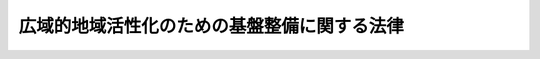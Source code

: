 .. _H19HO052:

============================================
広域的地域活性化のための基盤整備に関する法律
============================================

.. raw:: html
    
    
    <b>広域的地域活性化のための基盤整備に関する法律<br>
    （平成十九年五月十八日法律第五十二号）</b><br><br><div align="right">最終改正：平成二四年三月三一日法律第一三号</div><br><a name="0000000000000000000000000000000000000000000000000000000000000000000000000000000"></a>
    <br>
    　<a href="#1000000000001000000000000000000000000000000000000000000000000000000000000000000" target="data">第一章　総則（第一条―第三条）</a>
    <br>
    　<a href="#1000000000002000000000000000000000000000000000000000000000000000000000000000000" target="data">第二章　基本方針（第四条）</a>
    <br>
    　<a href="#1000000000003000000000000000000000000000000000000000000000000000000000000000000" target="data">第三章　広域的地域活性化基盤整備計画及びこれに基づく措置</a>
    <br>
    　　<a href="#1000000000003000000001000000000000000000000000000000000000000000000000000000000" target="data">第一節　広域的地域活性化基盤整備計画の作成等（第五条・第六条）</a>
    <br>
    　　<a href="#1000000000003000000002000000000000000000000000000000000000000000000000000000000" target="data">第二節　民間拠点施設整備事業計画の認定等（第七条―第十八条）</a>
    <br>
    　　<a href="#1000000000003000000003000000000000000000000000000000000000000000000000000000000" target="data">第三節　交付金（第十九条―第二十一条）</a>
    <br>
    　<a href="#1000000000004000000000000000000000000000000000000000000000000000000000000000000" target="data">第四章　雑則（第二十二条・第二十三条）</a>
    <br>
    　<a href="#1000000000005000000000000000000000000000000000000000000000000000000000000000000" target="data">第五章　罰則（第二十四条）</a>
    <br>
    　<a href="#5000000000000000000000000000000000000000000000000000000000000000000000000000000" target="data">附則</a>
    <br><p>　　　<b><a name="1000000000001000000000000000000000000000000000000000000000000000000000000000000">第一章　総則</a>
    </b>
    </p><p>
    </p><div class="arttitle"><a name="1000000000000000000000000000000000000000000000000100000000000000000000000000000">（目的）</a>
    </div><div class="item"><b>第一条</b>
    <a name="1000000000000000000000000000000000000000000000000100000000001000000000000000000"></a>
    　この法律は、人口構造の変化、経済社会生活圏の広域化、国際化の進展等の経済社会情勢の変化に伴い、全国各地域において広域にわたる活発な人の往来又は物資の流通を通じた地域の活性化（以下「広域的地域活性化」という。）を図ることが重要となっていることにかんがみ、広域的地域活性化のための基盤整備を推進するため、国土交通大臣が策定する基本方針について定めるとともに、都道府県が作成する広域的地域活性化基盤整備計画に基づく民間拠点施設整備事業計画の認定及び拠点施設関連基盤施設整備事業その他の事業又は事務の実施に要する経費に充てるための交付金の交付等の措置を講じ、もって地域社会の自立的な発展並びに国民生活の向上及び国民経済の健全な発展に寄与することを目的とする。
    </div>
    
    <p>
    </p><div class="arttitle"><a name="1000000000000000000000000000000000000000000000000200000000000000000000000000000">（定義）</a>
    </div><div class="item"><b>第二条</b>
    <a name="1000000000000000000000000000000000000000000000000200000000001000000000000000000"></a>
    　この法律において「広域的特定活動」とは、次に掲げる活動をいう。
    <div class="number"><b><a name="1000000000000000000000000000000000000000000000000200000000001000000001000000000">一</a>
    </b>
    　次に掲げる活動であって、当該活動が行われる地域外の広域からの来訪者を増加させ、又は当該広域にわたる物資の流通を促進する効果が高いもの<div class="para1"><b>イ</b>　国際的又は全国的な規模の会議、研修会、見本市又はスポーツの競技会の開催</div>
    <div class="para1"><b>ロ</b>　国際観光地その他の主要な観光地において行われる次に掲げる活動</div>
    <div class="para2"><b>（１）</b>　観光旅客に対する観光案内、宿泊その他の役務の提供に関する事業活動（相当数の事業者により行われるものに限る。）</div>
    <div class="para2"><b>（２）</b>　文化的資産の展示又は伝統芸能の公演</div>
    <div class="para1"><b>ハ</b>　高等教育の段階における教育活動</div>
    <div class="para1"><b>ニ</b>　国際的又は全国的な規模の工業製品の製造に関する事業活動（相当数の事業者により行われるものに限る。）又は共同研究開発</div>
    <div class="para1"><b>ホ</b>　イからニまでに掲げるもののほか、これらに類するものとして国土交通省令で定める活動</div>
    
    </div>
    <div class="number"><b><a name="1000000000000000000000000000000000000000000000000200000000001000000002000000000">二</a>
    </b>
    　前号に掲げるもののほか、同号に規定する活動を行う者又は同号に規定する来訪者の利便を増進する貨客の運送に関する事業活動であって国土交通省令で定めるもの
    </div>
    </div>
    <div class="item"><b><a name="1000000000000000000000000000000000000000000000000200000000002000000000000000000">２</a>
    </b>
    　この法律において「拠点施設」とは、地域における広域的特定活動の拠点となる施設であって、次の各号に掲げる活動の区分に応じ、それぞれ当該各号に定めるものをいう。
    <div class="number"><b><a name="1000000000000000000000000000000000000000000000000200000000002000000001000000000">一</a>
    </b>
    　前項第一号イに掲げる活動　会議場施設、研修施設、見本市場施設又はスポーツ施設
    </div>
    <div class="number"><b><a name="1000000000000000000000000000000000000000000000000200000000002000000002000000000">二</a>
    </b>
    　前項第一号ロ（１）に掲げる活動　一団地の観光施設
    </div>
    <div class="number"><b><a name="1000000000000000000000000000000000000000000000000200000000002000000003000000000">三</a>
    </b>
    　前項第一号ロ（２）に掲げる活動　教養文化施設
    </div>
    <div class="number"><b><a name="1000000000000000000000000000000000000000000000000200000000002000000004000000000">四</a>
    </b>
    　前項第一号ハに掲げる活動　教育施設
    </div>
    <div class="number"><b><a name="1000000000000000000000000000000000000000000000000200000000002000000005000000000">五</a>
    </b>
    　前項第一号ニに掲げる活動　工業団地又は研究開発施設
    </div>
    <div class="number"><b><a name="1000000000000000000000000000000000000000000000000200000000002000000006000000000">六</a>
    </b>
    　前項第一号ホ又は第二号に掲げる活動　同項第一号ホ又は第二号の国土交通省令で定める活動の種類ごとに国土交通省令で定める施設
    </div>
    </div>
    <div class="item"><b><a name="1000000000000000000000000000000000000000000000000200000000003000000000000000000">３</a>
    </b>
    　この法律において「拠点施設関連基盤施設整備事業」とは、都道府県が実施する事業であって、次に掲げるものをいう。
    <div class="number"><b><a name="1000000000000000000000000000000000000000000000000200000000003000000001000000000">一</a>
    </b>
    　次に掲げる事業であって、拠点施設の整備を特に促進することが適当と認められる地区（以下「重点地区」という。）の区域における民間事業者その他の者による拠点施設の整備に関する事業の施行に関連して当該事業と一体的に実施することが必要となるもの<div class="para1"><b>イ</b>　<a href="/cgi-bin/idxrefer.cgi?H_FILE=%8f%ba%93%f1%8e%b5%96%40%88%ea%94%aa%81%5a&amp;REF_NAME=%93%b9%98%48%96%40&amp;ANCHOR_F=&amp;ANCHOR_T=" target="inyo">道路法</a>
    （昭和二十七年法律第百八十号）<a href="/cgi-bin/idxrefer.cgi?H_FILE=%8f%ba%93%f1%8e%b5%96%40%88%ea%94%aa%81%5a&amp;REF_NAME=%91%e6%8e%4f%8f%f0%91%e6%93%f1%8d%86%82%cc%88%ea&amp;ANCHOR_F=1000000000000000000000000000000000000000000000000300000000003000000002001000000&amp;ANCHOR_T=1000000000000000000000000000000000000000000000000300000000003000000002001000000#1000000000000000000000000000000000000000000000000300000000003000000002001000000" target="inyo">第三条第二号の一</a>
    般国道又は<a href="/cgi-bin/idxrefer.cgi?H_FILE=%8f%ba%93%f1%8e%b5%96%40%88%ea%94%aa%81%5a&amp;REF_NAME=%93%af%8f%f0%91%e6%8e%4f%8d%86&amp;ANCHOR_F=1000000000000000000000000000000000000000000000000300000000003000000003000000000&amp;ANCHOR_T=1000000000000000000000000000000000000000000000000300000000003000000003000000000#1000000000000000000000000000000000000000000000000300000000003000000003000000000" target="inyo">同条第三号</a>
    の都道府県道の新設、改築又は修繕に関する事業</div>
    <div class="para1"><b>ロ</b>　<a href="/cgi-bin/idxrefer.cgi?H_FILE=%8f%ba%98%5a%88%ea%96%40%8b%e3%93%f1&amp;REF_NAME=%93%53%93%b9%8e%96%8b%c6%96%40&amp;ANCHOR_F=&amp;ANCHOR_T=" target="inyo">鉄道事業法</a>
    （昭和六十一年法律第九十二号）<a href="/cgi-bin/idxrefer.cgi?H_FILE=%8f%ba%98%5a%88%ea%96%40%8b%e3%93%f1&amp;REF_NAME=%91%e6%94%aa%8f%f0%91%e6%88%ea%8d%80&amp;ANCHOR_F=1000000000000000000000000000000000000000000000000800000000001000000000000000000&amp;ANCHOR_T=1000000000000000000000000000000000000000000000000800000000001000000000000000000#1000000000000000000000000000000000000000000000000800000000001000000000000000000" target="inyo">第八条第一項</a>
    に規定する鉄道施設の建設又は改良に関する事業</div>
    <div class="para1"><b>ハ</b>　<a href="/cgi-bin/idxrefer.cgi?H_FILE=%8f%ba%8e%4f%88%ea%96%40%94%aa%81%5a&amp;REF_NAME=%8b%f3%8d%60%96%40&amp;ANCHOR_F=&amp;ANCHOR_T=" target="inyo">空港法</a>
    （昭和三十一年法律第八十号）<a href="/cgi-bin/idxrefer.cgi?H_FILE=%8f%ba%8e%4f%88%ea%96%40%94%aa%81%5a&amp;REF_NAME=%91%e6%8c%dc%8f%f0%91%e6%88%ea%8d%80&amp;ANCHOR_F=1000000000000000000000000000000000000000000000000500000000001000000000000000000&amp;ANCHOR_T=1000000000000000000000000000000000000000000000000500000000001000000000000000000#1000000000000000000000000000000000000000000000000500000000001000000000000000000" target="inyo">第五条第一項</a>
    に規定する地方管理空港における<a href="/cgi-bin/idxrefer.cgi?H_FILE=%8f%ba%8e%4f%88%ea%96%40%94%aa%81%5a&amp;REF_NAME=%93%af%96%40%91%e6%94%aa%8f%f0%91%e6%88%ea%8d%80&amp;ANCHOR_F=1000000000000000000000000000000000000000000000000800000000001000000000000000000&amp;ANCHOR_T=1000000000000000000000000000000000000000000000000800000000001000000000000000000#1000000000000000000000000000000000000000000000000800000000001000000000000000000" target="inyo">同法第八条第一項</a>
    又は<a href="/cgi-bin/idxrefer.cgi?H_FILE=%8f%ba%8e%4f%88%ea%96%40%94%aa%81%5a&amp;REF_NAME=%91%e6%8e%6c%8d%80&amp;ANCHOR_F=1000000000000000000000000000000000000000000000000800000000004000000000000000000&amp;ANCHOR_T=1000000000000000000000000000000000000000000000000800000000004000000000000000000#1000000000000000000000000000000000000000000000000800000000004000000000000000000" target="inyo">第四項</a>
    に規定する工事に関する事業</div>
    <div class="para1"><b>ニ</b>　<a href="/cgi-bin/idxrefer.cgi?H_FILE=%8f%ba%93%f1%8c%dc%96%40%93%f1%88%ea%94%aa&amp;REF_NAME=%8d%60%98%70%96%40&amp;ANCHOR_F=&amp;ANCHOR_T=" target="inyo">港湾法</a>
    （昭和二十五年法律第二百十八号）<a href="/cgi-bin/idxrefer.cgi?H_FILE=%8f%ba%93%f1%8c%dc%96%40%93%f1%88%ea%94%aa&amp;REF_NAME=%91%e6%93%f1%8f%f0%91%e6%8c%dc%8d%80&amp;ANCHOR_F=1000000000000000000000000000000000000000000000000200000000005000000000000000000&amp;ANCHOR_T=1000000000000000000000000000000000000000000000000200000000005000000000000000000#1000000000000000000000000000000000000000000000000200000000005000000000000000000" target="inyo">第二条第五項</a>
    に規定する港湾施設のうち、水域施設、外郭施設、係留施設、臨港交通施設、港湾公害防止施設、廃棄物処理施設（廃棄物埋立護岸、廃油処理施設及び<a href="/cgi-bin/idxrefer.cgi?H_FILE=%8f%ba%93%f1%8c%dc%96%40%93%f1%88%ea%94%aa&amp;REF_NAME=%93%af%96%40%91%e6%8f%5c%93%f1%8f%f0%91%e6%88%ea%8d%80%91%e6%8f%5c%88%ea%8d%86%82%cc%8e%4f&amp;ANCHOR_F=1000000000000000000000000000000000000000000000001200000000001000000011003000000&amp;ANCHOR_T=1000000000000000000000000000000000000000000000001200000000001000000011003000000#1000000000000000000000000000000000000000000000001200000000001000000011003000000" target="inyo">同法第十二条第一項第十一号の三</a>
    の海洋性廃棄物処理施設に限る。）又は港湾環境整備施設の建設又は改良に関する事業</div>
    <div class="para1"><b>ホ</b>　<a href="/cgi-bin/idxrefer.cgi?H_FILE=%8f%ba%8e%4f%88%ea%96%40%8e%b5%8b%e3&amp;REF_NAME=%93%73%8e%73%8c%f6%89%80%96%40&amp;ANCHOR_F=&amp;ANCHOR_T=" target="inyo">都市公園法</a>
    （昭和三十一年法律第七十九号）<a href="/cgi-bin/idxrefer.cgi?H_FILE=%8f%ba%8e%4f%88%ea%96%40%8e%b5%8b%e3&amp;REF_NAME=%91%e6%93%f1%8f%f0%91%e6%88%ea%8d%80&amp;ANCHOR_F=1000000000000000000000000000000000000000000000000200000000001000000000000000000&amp;ANCHOR_T=1000000000000000000000000000000000000000000000000200000000001000000000000000000#1000000000000000000000000000000000000000000000000200000000001000000000000000000" target="inyo">第二条第一項</a>
    に規定する都市公園の新設又は改築に関する事業</div>
    <div class="para1"><b>ヘ</b>　<a href="/cgi-bin/idxrefer.cgi?H_FILE=%8f%ba%8e%4f%8e%4f%96%40%8e%b5%8b%e3&amp;REF_NAME=%89%ba%90%85%93%b9%96%40&amp;ANCHOR_F=&amp;ANCHOR_T=" target="inyo">下水道法</a>
    （昭和三十三年法律第七十九号）<a href="/cgi-bin/idxrefer.cgi?H_FILE=%8f%ba%8e%4f%8e%4f%96%40%8e%b5%8b%e3&amp;REF_NAME=%91%e6%93%f1%8f%f0%91%e6%8e%4f%8d%86&amp;ANCHOR_F=1000000000000000000000000000000000000000000000000200000000003000000003000000000&amp;ANCHOR_T=1000000000000000000000000000000000000000000000000200000000003000000003000000000#1000000000000000000000000000000000000000000000000200000000003000000003000000000" target="inyo">第二条第三号</a>
    に規定する公共下水道、<a href="/cgi-bin/idxrefer.cgi?H_FILE=%8f%ba%8e%4f%8e%4f%96%40%8e%b5%8b%e3&amp;REF_NAME=%93%af%8f%f0%91%e6%8e%6c%8d%86&amp;ANCHOR_F=1000000000000000000000000000000000000000000000000200000000003000000004000000000&amp;ANCHOR_T=1000000000000000000000000000000000000000000000000200000000003000000004000000000#1000000000000000000000000000000000000000000000000200000000003000000004000000000" target="inyo">同条第四号</a>
    に規定する流域下水道又は<a href="/cgi-bin/idxrefer.cgi?H_FILE=%8f%ba%8e%4f%8e%4f%96%40%8e%b5%8b%e3&amp;REF_NAME=%93%af%8f%f0%91%e6%8c%dc%8d%86&amp;ANCHOR_F=1000000000000000000000000000000000000000000000000200000000003000000005000000000&amp;ANCHOR_T=1000000000000000000000000000000000000000000000000200000000003000000005000000000#1000000000000000000000000000000000000000000000000200000000003000000005000000000" target="inyo">同条第五号</a>
    に規定する都市下水路の設置又は改築に関する事業</div>
    <div class="para1"><b>ト</b>　<a href="/cgi-bin/idxrefer.cgi?H_FILE=%8f%ba%8e%4f%8b%e3%96%40%88%ea%98%5a%8e%b5&amp;REF_NAME=%89%cd%90%ec%96%40&amp;ANCHOR_F=&amp;ANCHOR_T=" target="inyo">河川法</a>
    （昭和三十九年法律第百六十七号）<a href="/cgi-bin/idxrefer.cgi?H_FILE=%8f%ba%8e%4f%8b%e3%96%40%88%ea%98%5a%8e%b5&amp;REF_NAME=%91%e6%8e%6c%8f%f0%91%e6%88%ea%8d%80&amp;ANCHOR_F=1000000000000000000000000000000000000000000000000400000000001000000000000000000&amp;ANCHOR_T=1000000000000000000000000000000000000000000000000400000000001000000000000000000#1000000000000000000000000000000000000000000000000400000000001000000000000000000" target="inyo">第四条第一項</a>
    に規定する一級河川の改良工事若しくは修繕又は<a href="/cgi-bin/idxrefer.cgi?H_FILE=%8f%ba%8e%4f%8b%e3%96%40%88%ea%98%5a%8e%b5&amp;REF_NAME=%93%af%96%40%91%e6%8c%dc%8f%f0%91%e6%88%ea%8d%80&amp;ANCHOR_F=1000000000000000000000000000000000000000000000000500000000001000000000000000000&amp;ANCHOR_T=1000000000000000000000000000000000000000000000000500000000001000000000000000000#1000000000000000000000000000000000000000000000000500000000001000000000000000000" target="inyo">同法第五条第一項</a>
    に規定する二級河川の改良工事に関する事業</div>
    <div class="para1"><b>チ</b>　<a href="/cgi-bin/idxrefer.cgi?H_FILE=%8f%ba%93%f1%98%5a%96%40%88%ea%8b%e3%8e%4f&amp;REF_NAME=%8c%f6%89%63%8f%5a%91%ee%96%40&amp;ANCHOR_F=&amp;ANCHOR_T=" target="inyo">公営住宅法</a>
    （昭和二十六年法律第百九十三号）<a href="/cgi-bin/idxrefer.cgi?H_FILE=%8f%ba%93%f1%98%5a%96%40%88%ea%8b%e3%8e%4f&amp;REF_NAME=%91%e6%93%f1%8f%f0%91%e6%8c%dc%8d%86&amp;ANCHOR_F=1000000000000000000000000000000000000000000000000200000000003000000005000000000&amp;ANCHOR_T=1000000000000000000000000000000000000000000000000200000000003000000005000000000#1000000000000000000000000000000000000000000000000200000000003000000005000000000" target="inyo">第二条第五号</a>
    に規定する公営住宅の建設等若しくは<a href="/cgi-bin/idxrefer.cgi?H_FILE=%8f%ba%93%f1%98%5a%96%40%88%ea%8b%e3%8e%4f&amp;REF_NAME=%93%af%8f%f0%91%e6%8f%5c%93%f1%8d%86&amp;ANCHOR_F=1000000000000000000000000000000000000000000000000200000000003000000012000000000&amp;ANCHOR_T=1000000000000000000000000000000000000000000000000200000000003000000012000000000#1000000000000000000000000000000000000000000000000200000000003000000012000000000" target="inyo">同条第十二号</a>
    に規定する共同施設の建設等に関する事業、<a href="/cgi-bin/idxrefer.cgi?H_FILE=%8f%ba%8c%dc%81%5a%96%40%98%5a%8e%b5&amp;REF_NAME=%91%e5%93%73%8e%73%92%6e%88%e6%82%c9%82%a8%82%af%82%e9%8f%5a%91%ee%8b%79%82%d1%8f%5a%91%ee%92%6e%82%cc%8b%9f%8b%8b%82%cc%91%a3%90%69%82%c9%8a%d6%82%b7%82%e9%93%c1%95%ca%91%5b%92%75%96%40&amp;ANCHOR_F=&amp;ANCHOR_T=" target="inyo">大都市地域における住宅及び住宅地の供給の促進に関する特別措置法</a>
    （昭和五十年法律第六十七号）<a href="/cgi-bin/idxrefer.cgi?H_FILE=%8f%ba%8c%dc%81%5a%96%40%98%5a%8e%b5&amp;REF_NAME=%91%e6%93%f1%8f%f0%91%e6%8c%dc%8d%86&amp;ANCHOR_F=1000000000000000000000000000000000000000000000000200000000003000000005000000000&amp;ANCHOR_T=1000000000000000000000000000000000000000000000000200000000003000000005000000000#1000000000000000000000000000000000000000000000000200000000003000000005000000000" target="inyo">第二条第五号</a>
    に規定する都心共同住宅供給事業（第二十条において単に「都心共同住宅供給事業」という。）、<a href="/cgi-bin/idxrefer.cgi?H_FILE=%95%bd%8c%dc%96%40%8c%dc%93%f1&amp;REF_NAME=%93%c1%92%e8%97%44%97%c7%92%c0%91%dd%8f%5a%91%ee%82%cc%8b%9f%8b%8b%82%cc%91%a3%90%69%82%c9%8a%d6%82%b7%82%e9%96%40%97%a5&amp;ANCHOR_F=&amp;ANCHOR_T=" target="inyo">特定優良賃貸住宅の供給の促進に関する法律</a>
    （平成五年法律第五十二号）<a href="/cgi-bin/idxrefer.cgi?H_FILE=%95%bd%8c%dc%96%40%8c%dc%93%f1&amp;REF_NAME=%91%e6%8f%5c%94%aa%8f%f0%91%e6%93%f1%8d%80&amp;ANCHOR_F=1000000000000000000000000000000000000000000000001800000000002000000000000000000&amp;ANCHOR_T=1000000000000000000000000000000000000000000000001800000000002000000000000000000#1000000000000000000000000000000000000000000000001800000000002000000000000000000" target="inyo">第十八条第二項</a>
    に規定する賃貸住宅の建設に関する事業、<a href="/cgi-bin/idxrefer.cgi?H_FILE=%95%bd%88%ea%81%5a%96%40%8b%e3%93%f1&amp;REF_NAME=%92%86%90%53%8e%73%8a%58%92%6e%82%cc%8a%88%90%ab%89%bb%82%c9%8a%d6%82%b7%82%e9%96%40%97%a5&amp;ANCHOR_F=&amp;ANCHOR_T=" target="inyo">中心市街地の活性化に関する法律</a>
    （平成十年法律第九十二号）<a href="/cgi-bin/idxrefer.cgi?H_FILE=%95%bd%88%ea%81%5a%96%40%8b%e3%93%f1&amp;REF_NAME=%91%e6%8e%4f%8f%5c%8e%6c%8f%f0%91%e6%93%f1%8d%80&amp;ANCHOR_F=1000000000000000000000000000000000000000000000003400000000002000000000000000000&amp;ANCHOR_T=1000000000000000000000000000000000000000000000003400000000002000000000000000000#1000000000000000000000000000000000000000000000003400000000002000000000000000000" target="inyo">第三十四条第二項</a>
    に規定する住宅の建設に関する事業又は<a href="/cgi-bin/idxrefer.cgi?H_FILE=%95%bd%88%ea%8e%4f%96%40%93%f1%98%5a&amp;REF_NAME=%8d%82%97%ee%8e%d2%82%cc%8b%8f%8f%5a%82%cc%88%c0%92%e8%8a%6d%95%db%82%c9%8a%d6%82%b7%82%e9%96%40%97%a5&amp;ANCHOR_F=&amp;ANCHOR_T=" target="inyo">高齢者の居住の安定確保に関する法律</a>
    （平成十三年法律第二十六号）<a href="/cgi-bin/idxrefer.cgi?H_FILE=%95%bd%88%ea%8e%4f%96%40%93%f1%98%5a&amp;REF_NAME=%91%e6%8e%6c%8f%5c%8c%dc%8f%f0%91%e6%88%ea%8d%80&amp;ANCHOR_F=1000000000000000000000000000000000000000000000004500000000001000000000000000000&amp;ANCHOR_T=1000000000000000000000000000000000000000000000004500000000001000000000000000000#1000000000000000000000000000000000000000000000004500000000001000000000000000000" target="inyo">第四十五条第一項</a>
    に規定する賃貸住宅の整備に関する事業</div>
    <div class="para1"><b>リ</b>　<a href="/cgi-bin/idxrefer.cgi?H_FILE=%8f%ba%93%f1%8b%e3%96%40%88%ea%88%ea%8b%e3&amp;REF_NAME=%93%79%92%6e%8b%e6%89%e6%90%ae%97%9d%96%40&amp;ANCHOR_F=&amp;ANCHOR_T=" target="inyo">土地区画整理法</a>
    （昭和二十九年法律第百十九号）による土地区画整理事業又は<a href="/cgi-bin/idxrefer.cgi?H_FILE=%8f%ba%8e%6c%8e%6c%96%40%8e%4f%94%aa&amp;REF_NAME=%93%73%8e%73%8d%c4%8a%4a%94%ad%96%40&amp;ANCHOR_F=&amp;ANCHOR_T=" target="inyo">都市再開発法</a>
    （昭和四十四年法律第三十八号）による市街地再開発事業</div>
    <div class="para1"><b>ヌ</b>　その他国土交通省令で定める事業</div>
    
    </div>
    <div class="number"><b><a name="1000000000000000000000000000000000000000000000000200000000003000000002000000000">二</a>
    </b>
    　前号に掲げるもののほか、拠点施設において行われる広域的特定活動に伴う人の往来又は物資の流通に対応するために必要な同号イからニまで及びヌに掲げる事業（同号ヌに掲げる事業にあっては、国土交通省令で定める事業に限る。）
    </div>
    </div>
    <div class="item"><b><a name="1000000000000000000000000000000000000000000000000200000000004000000000000000000">４</a>
    </b>
    　この法律において「公共施設」とは、道路、公園、広場その他政令で定める公共の用に供する施設をいう。
    </div>
    
    <p>
    </p><div class="arttitle"><a name="1000000000000000000000000000000000000000000000000300000000000000000000000000000">（国、地方公共団体等の努力義務）</a>
    </div><div class="item"><b>第三条</b>
    <a name="1000000000000000000000000000000000000000000000000300000000001000000000000000000"></a>
    　国は、広域的地域活性化のための基盤整備の効果が十分に発揮されるよう、アジア地域その他の地域における海上輸送網の拠点となる港湾及び主要な国際航空路線に必要な空港、全国的な幹線道路その他の交通施設で高速交通の用に供するものの総合的かつ体系的な整備に努めなければならない。
    </div>
    <div class="item"><b><a name="1000000000000000000000000000000000000000000000000300000000002000000000000000000">２</a>
    </b>
    　国及び地方公共団体は、広域的地域活性化のための基盤整備の推進に当たっては、地域の自主性を尊重するとともに、それぞれの地域の個性及び特色の伸長に資するよう努めなければならない。
    </div>
    <div class="item"><b><a name="1000000000000000000000000000000000000000000000000300000000003000000000000000000">３</a>
    </b>
    　国及び地方公共団体は、広域的地域活性化のための基盤整備の推進に当たっては、広域的特定活動を担うべき人材の育成及び確保に関する施策、新たに企業を設立して行う広域的特定活動の開始に対する支援に関する施策、都市と農山漁村との間の交流の促進に関する施策その他の関連する広域的特定活動の促進に関する施策との連携を図るよう努めなければならない。
    </div>
    <div class="item"><b><a name="1000000000000000000000000000000000000000000000000300000000004000000000000000000">４</a>
    </b>
    　国、地方公共団体、広域的地域活性化を図る活動を行うことを目的とする特定非営利活動法人（<a href="/cgi-bin/idxrefer.cgi?H_FILE=%95%bd%88%ea%81%5a%96%40%8e%b5&amp;REF_NAME=%93%c1%92%e8%94%f1%89%63%97%98%8a%88%93%ae%91%a3%90%69%96%40&amp;ANCHOR_F=&amp;ANCHOR_T=" target="inyo">特定非営利活動促進法</a>
    （平成十年法律第七号）<a href="/cgi-bin/idxrefer.cgi?H_FILE=%95%bd%88%ea%81%5a%96%40%8e%b5&amp;REF_NAME=%91%e6%93%f1%8f%f0%91%e6%93%f1%8d%80&amp;ANCHOR_F=1000000000000000000000000000000000000000000000000200000000002000000000000000000&amp;ANCHOR_T=1000000000000000000000000000000000000000000000000200000000002000000000000000000#1000000000000000000000000000000000000000000000000200000000002000000000000000000" target="inyo">第二条第二項</a>
    に規定する特定非営利活動法人をいう。第五条第八項において同じ。）、広域的特定活動を行う民間事業者その他の関係者は、広域的地域活性化のための基盤整備を重点的、効果的かつ効率的に推進するため、相互に連携を図りながら協力するよう努めなければならない。
    </div>
    
    
    <p>　　　<b><a name="1000000000002000000000000000000000000000000000000000000000000000000000000000000">第二章　基本方針</a>
    </b>
    </p><p>
    </p><div class="item"><b><a name="1000000000000000000000000000000000000000000000000400000000000000000000000000000">第四条</a>
    </b>
    <a name="1000000000000000000000000000000000000000000000000400000000001000000000000000000"></a>
    　国土交通大臣は、広域的地域活性化のための基盤整備に関する基本的な方針（以下「基本方針」という。）を定めなければならない。
    </div>
    <div class="item"><b><a name="1000000000000000000000000000000000000000000000000400000000002000000000000000000">２</a>
    </b>
    　基本方針においては、次に掲げる事項を定めるものとする。
    <div class="number"><b><a name="1000000000000000000000000000000000000000000000000400000000002000000001000000000">一</a>
    </b>
    　広域的地域活性化のための基盤整備に関する基本的方向
    </div>
    <div class="number"><b><a name="1000000000000000000000000000000000000000000000000400000000002000000002000000000">二</a>
    </b>
    　拠点施設の選定及び重点地区の設定に関する基本的事項
    </div>
    <div class="number"><b><a name="1000000000000000000000000000000000000000000000000400000000002000000003000000000">三</a>
    </b>
    　拠点施設関連基盤施設整備事業に関する基本的事項
    </div>
    <div class="number"><b><a name="1000000000000000000000000000000000000000000000000400000000002000000004000000000">四</a>
    </b>
    　関連する広域的特定活動の促進に関する施策との連携に関する基本的事項
    </div>
    <div class="number"><b><a name="1000000000000000000000000000000000000000000000000400000000002000000005000000000">五</a>
    </b>
    　広域的地域活性化のための基盤整備に係る都道府県間その他の関係者間における連携及び協力に関する基本的事項
    </div>
    <div class="number"><b><a name="1000000000000000000000000000000000000000000000000400000000002000000006000000000">六</a>
    </b>
    　次条第一項に規定する広域的地域活性化基盤整備計画の作成に関する基本的事項
    </div>
    <div class="number"><b><a name="1000000000000000000000000000000000000000000000000400000000002000000007000000000">七</a>
    </b>
    　前各号に掲げるもののほか、広域的地域活性化のための基盤整備に関する重要事項
    </div>
    </div>
    <div class="item"><b><a name="1000000000000000000000000000000000000000000000000400000000003000000000000000000">３</a>
    </b>
    　基本方針は、<a href="/cgi-bin/idxrefer.cgi?H_FILE=%8f%ba%93%f1%8c%dc%96%40%93%f1%81%5a%8c%dc&amp;REF_NAME=%8d%91%93%79%8c%60%90%ac%8c%76%89%e6%96%40&amp;ANCHOR_F=&amp;ANCHOR_T=" target="inyo">国土形成計画法</a>
    （昭和二十五年法律第二百五号）<a href="/cgi-bin/idxrefer.cgi?H_FILE=%8f%ba%93%f1%8c%dc%96%40%93%f1%81%5a%8c%dc&amp;REF_NAME=%91%e6%98%5a%8f%f0%91%e6%93%f1%8d%80&amp;ANCHOR_F=1000000000000000000000000000000000000000000000000600000000002000000000000000000&amp;ANCHOR_T=1000000000000000000000000000000000000000000000000600000000002000000000000000000#1000000000000000000000000000000000000000000000000600000000002000000000000000000" target="inyo">第六条第二項</a>
    に規定する全国計画との調和が保たれたものでなければならない。
    </div>
    <div class="item"><b><a name="1000000000000000000000000000000000000000000000000400000000004000000000000000000">４</a>
    </b>
    　国土交通大臣は、基本方針を定めようとするときは、関係行政機関の長に協議しなければならない。
    </div>
    <div class="item"><b><a name="1000000000000000000000000000000000000000000000000400000000005000000000000000000">５</a>
    </b>
    　国土交通大臣は、基本方針を定めたときは、遅滞なく、これを公表しなければならない。
    </div>
    <div class="item"><b><a name="1000000000000000000000000000000000000000000000000400000000006000000000000000000">６</a>
    </b>
    　前二項の規定は、基本方針の変更について準用する。
    </div>
    
    
    <p>　　　<b><a name="1000000000003000000000000000000000000000000000000000000000000000000000000000000">第三章　広域的地域活性化基盤整備計画及びこれに基づく措置</a>
    </b>
    </p><p>　　　　<b><a name="1000000000003000000001000000000000000000000000000000000000000000000000000000000">第一節　広域的地域活性化基盤整備計画の作成等</a>
    </b>
    </p><p>
    </p><div class="arttitle"><a name="1000000000000000000000000000000000000000000000000500000000000000000000000000000">（広域的地域活性化基盤整備計画）</a>
    </div><div class="item"><b>第五条</b>
    <a name="1000000000000000000000000000000000000000000000000500000000001000000000000000000"></a>
    　都道府県は、その区域について、基本方針に基づき、広域的地域活性化のための基盤整備に関する計画（以下「広域的地域活性化基盤整備計画」という。）を作成することができる。
    </div>
    <div class="item"><b><a name="1000000000000000000000000000000000000000000000000500000000002000000000000000000">２</a>
    </b>
    　広域的地域活性化基盤整備計画には、次に掲げる事項を記載するものとする。
    <div class="number"><b><a name="1000000000000000000000000000000000000000000000000500000000002000000001000000000">一</a>
    </b>
    　拠点施設に関する事項（広域的地域活性化のために拠点施設の整備を特に促進することが必要な場合にあっては、その拠点施設に関する事項及び重点地区の区域）
    </div>
    <div class="number"><b><a name="1000000000000000000000000000000000000000000000000500000000002000000002000000000">二</a>
    </b>
    　広域的地域活性化のために必要な拠点施設関連基盤施設整備事業に関する事項
    </div>
    <div class="number"><b><a name="1000000000000000000000000000000000000000000000000500000000002000000003000000000">三</a>
    </b>
    　前号の拠点施設関連基盤施設整備事業と一体となってその効果を一層高めるために必要な事業又は事務（以下「事業等」という。）に関する事項
    </div>
    <div class="number"><b><a name="1000000000000000000000000000000000000000000000000500000000002000000004000000000">四</a>
    </b>
    　計画期間
    </div>
    </div>
    <div class="item"><b><a name="1000000000000000000000000000000000000000000000000500000000003000000000000000000">３</a>
    </b>
    　前項各号に掲げるもののほか、広域的地域活性化基盤整備計画には、広域的地域活性化のための基盤整備に関する方針を定めるよう努めるものとする。
    </div>
    <div class="item"><b><a name="1000000000000000000000000000000000000000000000000500000000004000000000000000000">４</a>
    </b>
    　広域的地域活性化基盤整備計画は、国土形成計画、北海道総合開発計画、沖縄振興基本方針、社会資本整備重点計画及び環境基本計画との調和が保たれ、かつ、法令に基づく拠点施設関連基盤施設整備事業に関する方針又は計画であって国土交通省令で定めるものに適合するものでなければならない。
    </div>
    <div class="item"><b><a name="1000000000000000000000000000000000000000000000000500000000005000000000000000000">５</a>
    </b>
    　広域的地域活性化基盤整備計画のうち<a href="/cgi-bin/idxrefer.cgi?H_FILE=%8f%ba%8e%6c%8e%4f%96%40%88%ea%81%5a%81%5a&amp;REF_NAME=%93%73%8e%73%8c%76%89%e6%96%40&amp;ANCHOR_F=&amp;ANCHOR_T=" target="inyo">都市計画法</a>
    （昭和四十三年法律第百号）<a href="/cgi-bin/idxrefer.cgi?H_FILE=%8f%ba%8e%6c%8e%4f%96%40%88%ea%81%5a%81%5a&amp;REF_NAME=%91%e6%8e%6c%8f%f0%91%e6%93%f1%8d%80&amp;ANCHOR_F=1000000000000000000000000000000000000000000000000400000000002000000000000000000&amp;ANCHOR_T=1000000000000000000000000000000000000000000000000400000000002000000000000000000#1000000000000000000000000000000000000000000000000400000000002000000000000000000" target="inyo">第四条第二項</a>
    に規定する都市計画区域に係る部分は、<a href="/cgi-bin/idxrefer.cgi?H_FILE=%8f%ba%8e%6c%8e%4f%96%40%88%ea%81%5a%81%5a&amp;REF_NAME=%93%af%96%40%91%e6%98%5a%8f%f0%82%cc%93%f1&amp;ANCHOR_F=1000000000000000000000000000000000000000000000000600200000000000000000000000000&amp;ANCHOR_T=1000000000000000000000000000000000000000000000000600200000000000000000000000000#1000000000000000000000000000000000000000000000000600200000000000000000000000000" target="inyo">同法第六条の二</a>
    に規定する都市計画区域の整備、開発及び保全の方針並びに<a href="/cgi-bin/idxrefer.cgi?H_FILE=%8f%ba%8e%6c%8e%4f%96%40%88%ea%81%5a%81%5a&amp;REF_NAME=%93%af%96%40%91%e6%8e%b5%8f%f0%82%cc%93%f1%91%e6%88%ea%8d%80&amp;ANCHOR_F=1000000000000000000000000000000000000000000000000700200000001000000000000000000&amp;ANCHOR_T=1000000000000000000000000000000000000000000000000700200000001000000000000000000#1000000000000000000000000000000000000000000000000700200000001000000000000000000" target="inyo">同法第七条の二第一項</a>
    に規定する都市再開発方針等との調和が保たれたものでなければならない。
    </div>
    <div class="item"><b><a name="1000000000000000000000000000000000000000000000000500000000006000000000000000000">６</a>
    </b>
    　都道府県は、広域的地域活性化基盤整備計画を作成しようとするときは、あらかじめ、関係市町村の意見を聴かなければならない。
    </div>
    <div class="item"><b><a name="1000000000000000000000000000000000000000000000000500000000007000000000000000000">７</a>
    </b>
    　都道府県は、第二項第二号に掲げる事項に第二条第三項第二号に掲げる事業（同項第一号イ、ロ又はヌに掲げる事業（同号ヌに掲げる事業にあっては、国土交通省令で定める事業に限る。）で他の都道府県との境界に係るものに限る。）に関する事項を記載しようとするときは、当該事項について、あらかじめ、当該他の都道府県の意見を聴かなければならない。
    </div>
    <div class="item"><b><a name="1000000000000000000000000000000000000000000000000500000000008000000000000000000">８</a>
    </b>
    　第二項第三号に掲げる事項には、都道府県が実施する事業等に係るものを記載するほか、必要に応じ、市町村、<a href="/cgi-bin/idxrefer.cgi?H_FILE=%8f%ba%93%f1%93%f1%96%40%98%5a%8e%b5&amp;REF_NAME=%92%6e%95%fb%8e%a9%8e%a1%96%40&amp;ANCHOR_F=&amp;ANCHOR_T=" target="inyo">地方自治法</a>
    （昭和二十二年法律第六十七号）<a href="/cgi-bin/idxrefer.cgi?H_FILE=%8f%ba%93%f1%93%f1%96%40%98%5a%8e%b5&amp;REF_NAME=%91%e6%93%f1%95%53%94%aa%8f%5c%8e%6c%8f%f0%91%e6%88%ea%8d%80&amp;ANCHOR_F=1000000000000000000000000000000000000000000000028400000000001000000000000000000&amp;ANCHOR_T=1000000000000000000000000000000000000000000000028400000000001000000000000000000#1000000000000000000000000000000000000000000000028400000000001000000000000000000" target="inyo">第二百八十四条第一項</a>
    に規定する一部事務組合若しくは広域連合、<a href="/cgi-bin/idxrefer.cgi?H_FILE=%8f%ba%93%f1%8c%dc%96%40%93%f1%88%ea%94%aa&amp;REF_NAME=%8d%60%98%70%96%40%91%e6%8e%6c%8f%f0%91%e6%88%ea%8d%80&amp;ANCHOR_F=1000000000000000000000000000000000000000000000000400000000001000000000000000000&amp;ANCHOR_T=1000000000000000000000000000000000000000000000000400000000001000000000000000000#1000000000000000000000000000000000000000000000000400000000001000000000000000000" target="inyo">港湾法第四条第一項</a>
    の規定による港務局又は広域的地域活性化を図る活動を行うことを目的とする特定非営利活動法人、一般社団法人若しくは一般財団法人若しくはこれらに準ずるものとして国土交通省令で定める者（以下「市町村等」という。）が実施する事業等（都道府県が当該事業等に要する経費の一部を負担してその推進を図るものに限る。）に係るものを記載することができる。
    </div>
    <div class="item"><b><a name="1000000000000000000000000000000000000000000000000500000000009000000000000000000">９</a>
    </b>
    　都道府県は、広域的地域活性化基盤整備計画に市町村等が実施する事業等に係る事項を記載しようとするときは、当該事項について、あらかじめ、当該市町村等の同意を得なければならない。
    </div>
    <div class="item"><b><a name="1000000000000000000000000000000000000000000000000500000000010000000000000000000">１０</a>
    </b>
    　都道府県は、広域的地域活性化基盤整備計画を作成したときは、遅滞なく、これを公表するとともに、関係市町村に広域的地域活性化基盤整備計画の写しを送付しなければならない。
    </div>
    <div class="item"><b><a name="1000000000000000000000000000000000000000000000000500000000011000000000000000000">１１</a>
    </b>
    　第六項から前項までの規定は、広域的地域活性化基盤整備計画の変更について準用する。
    </div>
    
    <p>
    </p><div class="arttitle"><a name="1000000000000000000000000000000000000000000000000600000000000000000000000000000">（広域地方計画協議会における協議の特例）</a>
    </div><div class="item"><b>第六条</b>
    <a name="1000000000000000000000000000000000000000000000000600000000001000000000000000000"></a>
    　広域的地域活性化基盤整備計画を作成した都道府県を構成員に含む広域地方計画協議会（<a href="/cgi-bin/idxrefer.cgi?H_FILE=%8f%ba%93%f1%8c%dc%96%40%93%f1%81%5a%8c%dc&amp;REF_NAME=%8d%91%93%79%8c%60%90%ac%8c%76%89%e6%96%40%91%e6%8f%5c%8f%f0%91%e6%88%ea%8d%80&amp;ANCHOR_F=1000000000000000000000000000000000000000000000001000000000001000000000000000000&amp;ANCHOR_T=1000000000000000000000000000000000000000000000001000000000001000000000000000000#1000000000000000000000000000000000000000000000001000000000001000000000000000000" target="inyo">国土形成計画法第十条第一項</a>
    の広域地方計画協議会をいう。以下同じ。）は、<a href="/cgi-bin/idxrefer.cgi?H_FILE=%8f%ba%93%f1%8c%dc%96%40%93%f1%81%5a%8c%dc&amp;REF_NAME=%93%af%8d%80&amp;ANCHOR_F=1000000000000000000000000000000000000000000000001000000000001000000000000000000&amp;ANCHOR_T=1000000000000000000000000000000000000000000000001000000000001000000000000000000#1000000000000000000000000000000000000000000000001000000000001000000000000000000" target="inyo">同項</a>
    に規定する事項のほか、当該広域的地域活性化基盤整備計画の実施に関し必要な事項について協議することができる。
    </div>
    <div class="item"><b><a name="1000000000000000000000000000000000000000000000000600000000002000000000000000000">２</a>
    </b>
    　前項の規定により広域地方計画協議会が同項に規定する事項について協議する場合には、<a href="/cgi-bin/idxrefer.cgi?H_FILE=%8f%ba%93%f1%8c%dc%96%40%93%f1%81%5a%8c%dc&amp;REF_NAME=%8d%91%93%79%8c%60%90%ac%8c%76%89%e6%96%40%91%e6%8f%5c%8f%f0%91%e6%93%f1%8d%80&amp;ANCHOR_F=1000000000000000000000000000000000000000000000001000000000002000000000000000000&amp;ANCHOR_T=1000000000000000000000000000000000000000000000001000000000002000000000000000000#1000000000000000000000000000000000000000000000001000000000002000000000000000000" target="inyo">国土形成計画法第十条第二項</a>
    中「有する者」とあるのは、「有する者及び広域的地域活性化のための基盤整備に関する法律（平成十九年法律第五十二号）第五条第一項に規定する広域的地域活性化基盤整備計画の実施に密接な関係を有する者」とする。
    </div>
    
    
    <p>　　　　<b><a name="1000000000003000000002000000000000000000000000000000000000000000000000000000000">第二節　民間拠点施設整備事業計画の認定等</a>
    </b>
    </p><p>
    </p><div class="arttitle"><a name="1000000000000000000000000000000000000000000000000700000000000000000000000000000">（民間拠点施設整備事業計画の認定）</a>
    </div><div class="item"><b>第七条</b>
    <a name="1000000000000000000000000000000000000000000000000700000000001000000000000000000"></a>
    　広域的地域活性化基盤整備計画に記載された重点地区の区域における拠点施設の整備に関する事業（建築物及びその敷地の整備に関する事業（これに附帯する事業を含む。）で公共施設の整備を伴うものに限る。）であって、当該事業を施行する土地（水面を含む。）の区域（以下「事業区域」という。）の面積が政令で定める規模以上のもの（以下「拠点施設整備事業」という。）を施行しようとする民間事業者は、国土交通省令で定めるところにより、当該拠点施設整備事業に関する計画（以下「民間拠点施設整備事業計画」という。）を作成し、国土交通大臣の認定を申請することができる。
    </div>
    <div class="item"><b><a name="1000000000000000000000000000000000000000000000000700000000002000000000000000000">２</a>
    </b>
    　民間拠点施設整備事業計画には、次に掲げる事項を記載しなければならない。
    <div class="number"><b><a name="1000000000000000000000000000000000000000000000000700000000002000000001000000000">一</a>
    </b>
    　事業区域の位置及び面積
    </div>
    <div class="number"><b><a name="1000000000000000000000000000000000000000000000000700000000002000000002000000000">二</a>
    </b>
    　拠点施設の概要
    </div>
    <div class="number"><b><a name="1000000000000000000000000000000000000000000000000700000000002000000003000000000">三</a>
    </b>
    　建築物及びその敷地の整備に関する事業の概要
    </div>
    <div class="number"><b><a name="1000000000000000000000000000000000000000000000000700000000002000000004000000000">四</a>
    </b>
    　公共施設の整備に関する事業の概要及び当該公共施設の管理者又は管理者となるべき者
    </div>
    <div class="number"><b><a name="1000000000000000000000000000000000000000000000000700000000002000000005000000000">五</a>
    </b>
    　工事着手の時期及び事業施行期間
    </div>
    <div class="number"><b><a name="1000000000000000000000000000000000000000000000000700000000002000000006000000000">六</a>
    </b>
    　用地取得計画
    </div>
    <div class="number"><b><a name="1000000000000000000000000000000000000000000000000700000000002000000007000000000">七</a>
    </b>
    　資金計画
    </div>
    <div class="number"><b><a name="1000000000000000000000000000000000000000000000000700000000002000000008000000000">八</a>
    </b>
    　前各号に掲げるもののほか、拠点施設整備事業に関する事項であって国土交通省令で定めるもの
    </div>
    </div>
    
    <p>
    </p><div class="arttitle"><a name="1000000000000000000000000000000000000000000000000800000000000000000000000000000">（民間拠点施設整備事業計画の認定基準等）</a>
    </div><div class="item"><b>第八条</b>
    <a name="1000000000000000000000000000000000000000000000000800000000001000000000000000000"></a>
    　国土交通大臣は、前条第一項の規定による認定の申請があった場合において、当該申請に係る民間拠点施設整備事業計画が次に掲げる基準に適合すると認めるときは、その認定をすることができる。
    <div class="number"><b><a name="1000000000000000000000000000000000000000000000000800000000001000000001000000000">一</a>
    </b>
    　当該拠点施設整備事業が、基本方針のうち第四条第二項第二号に掲げる事項及び広域的地域活性化基盤整備計画のうち当該重点地区の区域に係る第五条第二項第一号に掲げる事項に照らして適切なものであること。
    </div>
    <div class="number"><b><a name="1000000000000000000000000000000000000000000000000800000000001000000002000000000">二</a>
    </b>
    　当該拠点施設整備事業が、都市における土地の合理的かつ健全な利用及び都市機能の増進に寄与するものであること。
    </div>
    <div class="number"><b><a name="1000000000000000000000000000000000000000000000000800000000001000000003000000000">三</a>
    </b>
    　工事着手の時期、事業施行期間及び用地取得計画が、当該拠点施設整備事業を確実に遂行するために適切なものであること。
    </div>
    <div class="number"><b><a name="1000000000000000000000000000000000000000000000000800000000001000000004000000000">四</a>
    </b>
    　当該拠点施設整備事業を適確に施行するに足りる経理的基礎及び技術的能力その他の能力があること。
    </div>
    </div>
    <div class="item"><b><a name="1000000000000000000000000000000000000000000000000800000000002000000000000000000">２</a>
    </b>
    　国土交通大臣は、前項の認定（以下「計画の認定」という。）をしようとするときは、あらかじめ、関係地方公共団体及び当該拠点施設整備事業の施行により整備される公共施設の管理者又は管理者となるべき者（以下「公共施設の管理者等」という。）の意見を聴かなければならない。
    </div>
    
    <p>
    </p><div class="arttitle"><a name="1000000000000000000000000000000000000000000000000900000000000000000000000000000">（計画の認定の通知）</a>
    </div><div class="item"><b>第九条</b>
    <a name="1000000000000000000000000000000000000000000000000900000000001000000000000000000"></a>
    　国土交通大臣は、計画の認定をしたときは、速やかに、その旨を関係地方公共団体、公共施設の管理者等及び<a href="/cgi-bin/idxrefer.cgi?H_FILE=%8f%ba%98%5a%93%f1%96%40%98%5a%93%f1&amp;REF_NAME=%96%af%8a%d4%93%73%8e%73%8a%4a%94%ad%82%cc%90%84%90%69%82%c9%8a%d6%82%b7%82%e9%93%c1%95%ca%91%5b%92%75%96%40&amp;ANCHOR_F=&amp;ANCHOR_T=" target="inyo">民間都市開発の推進に関する特別措置法</a>
    （昭和六十二年法律第六十二号。以下「民間都市開発法」という。）<a href="/cgi-bin/idxrefer.cgi?H_FILE=%8f%ba%98%5a%93%f1%96%40%98%5a%93%f1&amp;REF_NAME=%91%e6%8e%4f%8f%f0%91%e6%88%ea%8d%80&amp;ANCHOR_F=1000000000000000000000000000000000000000000000000300000000001000000000000000000&amp;ANCHOR_T=1000000000000000000000000000000000000000000000000300000000001000000000000000000#1000000000000000000000000000000000000000000000000300000000001000000000000000000" target="inyo">第三条第一項</a>
    に規定する民間都市開発推進機構（以下「民間都市機構」という。）に通知するとともに、計画の認定を受けた民間事業者（以下「認定事業者」という。）の氏名又は名称、事業区域、事業施行期間その他国土交通省令で定める事項を公表しなければならない。
    </div>
    
    <p>
    </p><div class="arttitle"><a name="1000000000000000000000000000000000000000000000001000000000000000000000000000000">（民間拠点施設整備事業計画の変更）</a>
    </div><div class="item"><b>第十条</b>
    <a name="1000000000000000000000000000000000000000000000001000000000001000000000000000000"></a>
    　認定事業者は、計画の認定を受けた民間拠点施設整備事業計画（以下「認定計画」という。）の変更（国土交通省令で定める軽微な変更を除く。）をしようとするときは、国土交通大臣の認定を受けなければならない。
    </div>
    <div class="item"><b><a name="1000000000000000000000000000000000000000000000001000000000002000000000000000000">２</a>
    </b>
    　前二条の規定は、前項の場合について準用する。
    </div>
    
    <p>
    </p><div class="arttitle"><a name="1000000000000000000000000000000000000000000000001100000000000000000000000000000">（報告の徴収）</a>
    </div><div class="item"><b>第十一条</b>
    <a name="1000000000000000000000000000000000000000000000001100000000001000000000000000000"></a>
    　国土交通大臣は、認定事業者に対し、認定計画（認定計画の変更があったときは、その変更後のもの。以下同じ。）に係る拠点施設整備事業（以下「認定事業」という。）の施行の状況について報告を求めることができる。
    </div>
    
    <p>
    </p><div class="arttitle"><a name="1000000000000000000000000000000000000000000000001200000000000000000000000000000">（地位の承継）</a>
    </div><div class="item"><b>第十二条</b>
    <a name="1000000000000000000000000000000000000000000000001200000000001000000000000000000"></a>
    　認定事業者の一般承継人又は認定事業者から認定計画に係る事業区域内の土地の所有権その他当該認定事業の施行に必要な権原を取得した者は、国土交通大臣の承認を受けて、当該認定事業者が有していた計画の認定に基づく地位を承継することができる。
    </div>
    <div class="item"><b><a name="1000000000000000000000000000000000000000000000001200000000002000000000000000000">２</a>
    </b>
    　国土交通大臣は、前項の承認をしようとするときは、あらかじめ、関係地方公共団体の意見を聴かなければならない。
    </div>
    
    <p>
    </p><div class="arttitle"><a name="1000000000000000000000000000000000000000000000001300000000000000000000000000000">（改善命令）</a>
    </div><div class="item"><b>第十三条</b>
    <a name="1000000000000000000000000000000000000000000000001300000000001000000000000000000"></a>
    　国土交通大臣は、認定事業者が認定計画に従って認定事業を施行していないと認めるときは、当該認定事業者に対し、相当の期間を定めて、その改善に必要な措置を命ずることができる。
    </div>
    
    <p>
    </p><div class="arttitle"><a name="1000000000000000000000000000000000000000000000001400000000000000000000000000000">（計画の認定の取消し）</a>
    </div><div class="item"><b>第十四条</b>
    <a name="1000000000000000000000000000000000000000000000001400000000001000000000000000000"></a>
    　国土交通大臣は、認定事業者が前条の規定による命令に違反したときは、計画の認定を取り消すことができる。
    </div>
    <div class="item"><b><a name="1000000000000000000000000000000000000000000000001400000000002000000000000000000">２</a>
    </b>
    　国土交通大臣は、前項の規定により計画の認定を取り消したときは、速やかに、その旨を、関係地方公共団体、公共施設の管理者等及び民間都市機構に通知するとともに、公表しなければならない。
    </div>
    
    <p>
    </p><div class="arttitle"><a name="1000000000000000000000000000000000000000000000001500000000000000000000000000000">（民間都市機構の行う拠点施設整備事業支援業務）</a>
    </div><div class="item"><b>第十五条</b>
    <a name="1000000000000000000000000000000000000000000000001500000000001000000000000000000"></a>
    　民間都市機構は、<a href="/cgi-bin/idxrefer.cgi?H_FILE=%8f%ba%98%5a%93%f1%96%40%98%5a%93%f1&amp;REF_NAME=%96%af%8a%d4%93%73%8e%73%8a%4a%94%ad%96%40%91%e6%8e%6c%8f%f0%91%e6%88%ea%8d%80&amp;ANCHOR_F=1000000000000000000000000000000000000000000000000400000000001000000000000000000&amp;ANCHOR_T=1000000000000000000000000000000000000000000000000400000000001000000000000000000#1000000000000000000000000000000000000000000000000400000000001000000000000000000" target="inyo">民間都市開発法第四条第一項</a>
    各号に掲げる業務及び<a href="/cgi-bin/idxrefer.cgi?H_FILE=%8f%ba%98%5a%93%f1%96%40%98%5a%93%f1&amp;REF_NAME=%96%af%8a%d4%93%73%8e%73%8a%4a%94%ad%96%40%91%e6%8f%5c%8e%6c%8f%f0%82%cc%94%aa%91%e6%88%ea%8d%80&amp;ANCHOR_F=1000000000000000000000000000000000000000000000001400800000001000000000000000000&amp;ANCHOR_T=1000000000000000000000000000000000000000000000001400800000001000000000000000000#1000000000000000000000000000000000000000000000001400800000001000000000000000000" target="inyo">民間都市開発法第十四条の八第一項</a>
    の規定により国土交通大臣の指示を受けて行う業務のほか、民間事業者による拠点施設整備事業を推進するため、国土交通大臣の承認を受けて、次に掲げる業務を行うことができる。
    <div class="number"><b><a name="1000000000000000000000000000000000000000000000001500000000001000000001000000000">一</a>
    </b>
    　次に掲げる方法により、認定事業者の認定事業の施行に要する費用の一部（公共施設並びにこれに準ずる避難施設、駐車場その他建築物の利用者、都市の居住者及び滞在者その他の関係者の利便の増進に寄与する施設の整備に要する費用の額の範囲内に限る。）について支援すること。<div class="para1"><b>イ</b>　認定事業者（専ら認定事業の施行を目的とする株式会社又は合同会社に限る。）に対する出資</div>
    <div class="para1"><b>ロ</b>　専ら、認定事業者から認定事業の施行により整備される建築物及びその敷地（以下この号において「認定建築物等」という。）を取得し、当該認定建築物等の管理及び処分を行うことを目的とする株式会社、合同会社又は<a href="/cgi-bin/idxrefer.cgi?H_FILE=%95%bd%88%ea%81%5a%96%40%88%ea%81%5a%8c%dc&amp;REF_NAME=%8e%91%8e%59%82%cc%97%ac%93%ae%89%bb%82%c9%8a%d6%82%b7%82%e9%96%40%97%a5&amp;ANCHOR_F=&amp;ANCHOR_T=" target="inyo">資産の流動化に関する法律</a>
    （平成十年法律第百五号）<a href="/cgi-bin/idxrefer.cgi?H_FILE=%95%bd%88%ea%81%5a%96%40%88%ea%81%5a%8c%dc&amp;REF_NAME=%91%e6%93%f1%8f%f0%91%e6%8e%4f%8d%80&amp;ANCHOR_F=1000000000000000000000000000000000000000000000000200000000003000000000000000000&amp;ANCHOR_T=1000000000000000000000000000000000000000000000000200000000003000000000000000000#1000000000000000000000000000000000000000000000000200000000003000000000000000000" target="inyo">第二条第三項</a>
    に規定する特定目的会社に対する出資</div>
    <div class="para1"><b>ハ</b>　<a href="/cgi-bin/idxrefer.cgi?H_FILE=%95%bd%98%5a%96%40%8e%b5%8e%b5&amp;REF_NAME=%95%73%93%ae%8e%59%93%c1%92%e8%8b%a4%93%af%8e%96%8b%c6%96%40&amp;ANCHOR_F=&amp;ANCHOR_T=" target="inyo">不動産特定共同事業法</a>
    （平成六年法律第七十七号）<a href="/cgi-bin/idxrefer.cgi?H_FILE=%95%bd%98%5a%96%40%8e%b5%8e%b5&amp;REF_NAME=%91%e6%93%f1%8f%f0%91%e6%93%f1%8d%80&amp;ANCHOR_F=1000000000000000000000000000000000000000000000000200000000002000000000000000000&amp;ANCHOR_T=1000000000000000000000000000000000000000000000000200000000002000000000000000000#1000000000000000000000000000000000000000000000000200000000002000000000000000000" target="inyo">第二条第二項</a>
    に規定する不動産取引（認定建築物等を整備し、又は整備された認定建築物等を取得し、当該認定建築物等の管理及び処分を行うことを内容とするものに限る。）を対象とする<a href="/cgi-bin/idxrefer.cgi?H_FILE=%95%bd%98%5a%96%40%8e%b5%8e%b5&amp;REF_NAME=%93%af%8f%f0%91%e6%8e%4f%8d%80&amp;ANCHOR_F=1000000000000000000000000000000000000000000000000200000000003000000000000000000&amp;ANCHOR_T=1000000000000000000000000000000000000000000000000200000000003000000000000000000#1000000000000000000000000000000000000000000000000200000000003000000000000000000" target="inyo">同条第三項</a>
    に規定する不動産特定共同事業契約に基づく出資</div>
    <div class="para1"><b>ニ</b>　信託（受託した土地において認定建築物等を整備し、当該認定建築物等の管理及び処分を行うことを内容とするものに限る。）の受益権の取得</div>
    <div class="para1"><b>ホ</b>　イからニまでに掲げる方法に準ずるものとして国土交通省令で定める方法</div>
    
    </div>
    <div class="number"><b><a name="1000000000000000000000000000000000000000000000001500000000001000000002000000000">二</a>
    </b>
    　認定事業者に対し、必要な助言、あっせんその他の援助を行うこと。
    </div>
    <div class="number"><b><a name="1000000000000000000000000000000000000000000000001500000000001000000003000000000">三</a>
    </b>
    　前二号に掲げる業務に附帯する業務を行うこと。
    </div>
    </div>
    <div class="item"><b><a name="1000000000000000000000000000000000000000000000001500000000002000000000000000000">２</a>
    </b>
    　前項の規定により民間都市機構が同項各号に掲げる業務を行う場合には、<a href="/cgi-bin/idxrefer.cgi?H_FILE=%8f%ba%98%5a%93%f1%96%40%98%5a%93%f1&amp;REF_NAME=%96%af%8a%d4%93%73%8e%73%8a%4a%94%ad%96%40%91%e6%8f%5c%88%ea%8f%f0%91%e6%88%ea%8d%80&amp;ANCHOR_F=1000000000000000000000000000000000000000000000001100000000001000000000000000000&amp;ANCHOR_T=1000000000000000000000000000000000000000000000001100000000001000000000000000000#1000000000000000000000000000000000000000000000001100000000001000000000000000000" target="inyo">民間都市開発法第十一条第一項</a>
    中「<a href="/cgi-bin/idxrefer.cgi?H_FILE=%8f%ba%98%5a%93%f1%96%40%98%5a%93%f1&amp;REF_NAME=%91%e6%8e%6c%8f%f0%91%e6%88%ea%8d%80&amp;ANCHOR_F=1000000000000000000000000000000000000000000000000400000000001000000000000000000&amp;ANCHOR_T=1000000000000000000000000000000000000000000000000400000000001000000000000000000#1000000000000000000000000000000000000000000000000400000000001000000000000000000" target="inyo">第四条第一項</a>
    各号」とあるのは「<a href="/cgi-bin/idxrefer.cgi?H_FILE=%8f%ba%98%5a%93%f1%96%40%98%5a%93%f1&amp;REF_NAME=%91%e6%8e%6c%8f%f0%91%e6%88%ea%8d%80&amp;ANCHOR_F=1000000000000000000000000000000000000000000000000400000000001000000000000000000&amp;ANCHOR_T=1000000000000000000000000000000000000000000000000400000000001000000000000000000#1000000000000000000000000000000000000000000000000400000000001000000000000000000" target="inyo">第四条第一項</a>
    各号及び広域的地域活性化のための基盤整備に関する法律（平成十九年法律第五十二号。以下「広域的地域活性化基盤整備法」という。）第十五条第一項各号」と、<a href="/cgi-bin/idxrefer.cgi?H_FILE=%8f%ba%98%5a%93%f1%96%40%98%5a%93%f1&amp;REF_NAME=%96%af%8a%d4%93%73%8e%73%8a%4a%94%ad%96%40%91%e6%8f%5c%93%f1%8f%f0&amp;ANCHOR_F=1000000000000000000000000000000000000000000000001200000000000000000000000000000&amp;ANCHOR_T=1000000000000000000000000000000000000000000000001200000000000000000000000000000#1000000000000000000000000000000000000000000000001200000000000000000000000000000" target="inyo">民間都市開発法第十二条</a>
    中「<a href="/cgi-bin/idxrefer.cgi?H_FILE=%8f%ba%98%5a%93%f1%96%40%98%5a%93%f1&amp;REF_NAME=%91%e6%8e%6c%8f%f0%91%e6%88%ea%8d%80&amp;ANCHOR_F=1000000000000000000000000000000000000000000000000400000000001000000000000000000&amp;ANCHOR_T=1000000000000000000000000000000000000000000000000400000000001000000000000000000#1000000000000000000000000000000000000000000000000400000000001000000000000000000" target="inyo">第四条第一項</a>
    各号」とあるのは「<a href="/cgi-bin/idxrefer.cgi?H_FILE=%8f%ba%98%5a%93%f1%96%40%98%5a%93%f1&amp;REF_NAME=%91%e6%8e%6c%8f%f0%91%e6%88%ea%8d%80&amp;ANCHOR_F=1000000000000000000000000000000000000000000000000400000000001000000000000000000&amp;ANCHOR_T=1000000000000000000000000000000000000000000000000400000000001000000000000000000#1000000000000000000000000000000000000000000000000400000000001000000000000000000" target="inyo">第四条第一項</a>
    各号及び広域的地域活性化基盤整備法第十五条第一項各号」と、<a href="/cgi-bin/idxrefer.cgi?H_FILE=%8f%ba%98%5a%93%f1%96%40%98%5a%93%f1&amp;REF_NAME=%96%af%8a%d4%93%73%8e%73%8a%4a%94%ad%96%40%91%e6%8f%5c%8e%6c%8f%f0&amp;ANCHOR_F=1000000000000000000000000000000000000000000000001400000000000000000000000000000&amp;ANCHOR_T=1000000000000000000000000000000000000000000000001400000000000000000000000000000#1000000000000000000000000000000000000000000000001400000000000000000000000000000" target="inyo">民間都市開発法第十四条</a>
    中「<a href="/cgi-bin/idxrefer.cgi?H_FILE=%8f%ba%98%5a%93%f1%96%40%98%5a%93%f1&amp;REF_NAME=%91%e6%8e%6c%8f%f0%91%e6%88%ea%8d%80%91%e6%88%ea%8d%86&amp;ANCHOR_F=1000000000000000000000000000000000000000000000000400000000001000000001000000000&amp;ANCHOR_T=1000000000000000000000000000000000000000000000000400000000001000000001000000000#1000000000000000000000000000000000000000000000000400000000001000000001000000000" target="inyo">第四条第一項第一号</a>
    及び<a href="/cgi-bin/idxrefer.cgi?H_FILE=%8f%ba%98%5a%93%f1%96%40%98%5a%93%f1&amp;REF_NAME=%91%e6%93%f1%8d%86&amp;ANCHOR_F=1000000000000000000000000000000000000000000000000400000000001000000002000000000&amp;ANCHOR_T=1000000000000000000000000000000000000000000000000400000000001000000002000000000#1000000000000000000000000000000000000000000000000400000000001000000002000000000" target="inyo">第二号</a>
    」とあるのは「<a href="/cgi-bin/idxrefer.cgi?H_FILE=%8f%ba%98%5a%93%f1%96%40%98%5a%93%f1&amp;REF_NAME=%91%e6%8e%6c%8f%f0%91%e6%88%ea%8d%80%91%e6%88%ea%8d%86&amp;ANCHOR_F=1000000000000000000000000000000000000000000000000400000000001000000001000000000&amp;ANCHOR_T=1000000000000000000000000000000000000000000000000400000000001000000001000000000#1000000000000000000000000000000000000000000000000400000000001000000001000000000" target="inyo">第四条第一項第一号</a>
    及び<a href="/cgi-bin/idxrefer.cgi?H_FILE=%8f%ba%98%5a%93%f1%96%40%98%5a%93%f1&amp;REF_NAME=%91%e6%93%f1%8d%86&amp;ANCHOR_F=1000000000000000000000000000000000000000000000000400000000001000000002000000000&amp;ANCHOR_T=1000000000000000000000000000000000000000000000000400000000001000000002000000000#1000000000000000000000000000000000000000000000000400000000001000000002000000000" target="inyo">第二号</a>
    並びに広域的地域活性化基盤整備法第十五条第一項第一号」と、<a href="/cgi-bin/idxrefer.cgi?H_FILE=%8f%ba%98%5a%93%f1%96%40%98%5a%93%f1&amp;REF_NAME=%96%af%8a%d4%93%73%8e%73%8a%4a%94%ad%96%40%91%e6%93%f1%8f%5c%8f%f0%91%e6%88%ea%8d%86&amp;ANCHOR_F=1000000000000000000000000000000000000000000000002000000000002000000001000000000&amp;ANCHOR_T=1000000000000000000000000000000000000000000000002000000000002000000001000000000#1000000000000000000000000000000000000000000000002000000000002000000001000000000" target="inyo">民間都市開発法第二十条第一号</a>
    中「<a href="/cgi-bin/idxrefer.cgi?H_FILE=%8f%ba%98%5a%93%f1%96%40%98%5a%93%f1&amp;REF_NAME=%91%e6%8f%5c%88%ea%8f%f0%91%e6%88%ea%8d%80&amp;ANCHOR_F=1000000000000000000000000000000000000000000000001100000000001000000000000000000&amp;ANCHOR_T=1000000000000000000000000000000000000000000000001100000000001000000000000000000#1000000000000000000000000000000000000000000000001100000000001000000000000000000" target="inyo">第十一条第一項</a>
    」とあるのは「<a href="/cgi-bin/idxrefer.cgi?H_FILE=%8f%ba%98%5a%93%f1%96%40%98%5a%93%f1&amp;REF_NAME=%91%e6%8f%5c%88%ea%8f%f0%91%e6%88%ea%8d%80&amp;ANCHOR_F=1000000000000000000000000000000000000000000000001100000000001000000000000000000&amp;ANCHOR_T=1000000000000000000000000000000000000000000000001100000000001000000000000000000#1000000000000000000000000000000000000000000000001100000000001000000000000000000" target="inyo">第十一条第一項</a>
    （広域的地域活性化基盤整備法第十五条第二項の規定により読み替えて適用する場合を含む。以下この号において同じ。）」と、「同項」とあるのは「第十一条第一項」と、同条第二号中「第十二条」とあるのは「第十二条（広域的地域活性化基盤整備法第十五条第二項の規定により読み替えて適用する場合を含む。）」とする。
    </div>
    <div class="item"><b><a name="1000000000000000000000000000000000000000000000001500000000003000000000000000000">３</a>
    </b>
    　民間都市機構は、第一項第一号に掲げる業務を行う場合においては、国土交通省令で定める基準に従って行わなければならない。
    </div>
    
    <p>
    </p><div class="arttitle"><a name="1000000000000000000000000000000000000000000000001600000000000000000000000000000">（認定事業者による都市計画の決定等の提案）</a>
    </div><div class="item"><b>第十六条</b>
    <a name="1000000000000000000000000000000000000000000000001600000000001000000000000000000"></a>
    　認定事業者は、<a href="/cgi-bin/idxrefer.cgi?H_FILE=%8f%ba%8e%6c%8e%4f%96%40%88%ea%81%5a%81%5a&amp;REF_NAME=%93%73%8e%73%8c%76%89%e6%96%40%91%e6%8f%5c%8c%dc%8f%f0%91%e6%88%ea%8d%80&amp;ANCHOR_F=1000000000000000000000000000000000000000000000001500000000001000000000000000000&amp;ANCHOR_T=1000000000000000000000000000000000000000000000001500000000001000000000000000000#1000000000000000000000000000000000000000000000001500000000001000000000000000000" target="inyo">都市計画法第十五条第一項</a>
    の都道府県若しくは市町村又は<a href="/cgi-bin/idxrefer.cgi?H_FILE=%8f%ba%8e%6c%8e%4f%96%40%88%ea%81%5a%81%5a&amp;REF_NAME=%93%af%96%40%91%e6%94%aa%8f%5c%8e%b5%8f%f0%82%cc%93%f1%91%e6%88%ea%8d%80&amp;ANCHOR_F=1000000000000000000000000000000000000000000000008700200000001000000000000000000&amp;ANCHOR_T=1000000000000000000000000000000000000000000000008700200000001000000000000000000#1000000000000000000000000000000000000000000000008700200000001000000000000000000" target="inyo">同法第八十七条の二第一項</a>
    の指定都市（<a href="/cgi-bin/idxrefer.cgi?H_FILE=%8f%ba%8e%6c%8e%4f%96%40%88%ea%81%5a%81%5a&amp;REF_NAME=%93%af%96%40%91%e6%93%f1%8f%5c%93%f1%8f%f0%91%e6%88%ea%8d%80&amp;ANCHOR_F=1000000000000000000000000000000000000000000000002200000000001000000000000000000&amp;ANCHOR_T=1000000000000000000000000000000000000000000000002200000000001000000000000000000#1000000000000000000000000000000000000000000000002200000000001000000000000000000" target="inyo">同法第二十二条第一項</a>
    の場合にあっては、<a href="/cgi-bin/idxrefer.cgi?H_FILE=%8f%ba%8e%6c%8e%4f%96%40%88%ea%81%5a%81%5a&amp;REF_NAME=%93%af%8d%80&amp;ANCHOR_F=1000000000000000000000000000000000000000000000002200000000001000000000000000000&amp;ANCHOR_T=1000000000000000000000000000000000000000000000002200000000001000000000000000000#1000000000000000000000000000000000000000000000002200000000001000000000000000000" target="inyo">同項</a>
    の国土交通大臣（<a href="/cgi-bin/idxrefer.cgi?H_FILE=%8f%ba%8e%6c%8e%4f%96%40%88%ea%81%5a%81%5a&amp;REF_NAME=%93%af%96%40%91%e6%94%aa%8f%5c%8c%dc%8f%f0%82%cc%93%f1&amp;ANCHOR_F=1000000000000000000000000000000000000000000000008500200000000000000000000000000&amp;ANCHOR_T=1000000000000000000000000000000000000000000000008500200000000000000000000000000#1000000000000000000000000000000000000000000000008500200000000000000000000000000" target="inyo">同法第八十五条の二</a>
    の規定により<a href="/cgi-bin/idxrefer.cgi?H_FILE=%8f%ba%8e%6c%8e%4f%96%40%88%ea%81%5a%81%5a&amp;REF_NAME=%93%af%8d%80&amp;ANCHOR_F=1000000000000000000000000000000000000000000000002200000000001000000000000000000&amp;ANCHOR_T=1000000000000000000000000000000000000000000000002200000000001000000000000000000#1000000000000000000000000000000000000000000000002200000000001000000000000000000" target="inyo">同項</a>
    に規定する国土交通大臣の権限が地方整備局長又は北海道開発局長に委任されている場合にあっては、当該地方整備局長又は北海道開発局長）又は市町村）（次条において「都市計画決定権者」と総称する。）に対し、当該認定事業の施行の効果を一層高めるために必要な次に掲げる都市計画の決定又は変更をすることを提案することができる。この場合においては、当該提案に係る都市計画の素案を添えなければならない。
    <div class="number"><b><a name="1000000000000000000000000000000000000000000000001600000000001000000001000000000">一</a>
    </b>
    　<a href="/cgi-bin/idxrefer.cgi?H_FILE=%8f%ba%8e%6c%8e%4f%96%40%88%ea%81%5a%81%5a&amp;REF_NAME=%93%73%8e%73%8c%76%89%e6%96%40%91%e6%8f%5c%93%f1%8f%f0%82%cc%8e%6c%91%e6%88%ea%8d%80%91%e6%88%ea%8d%86&amp;ANCHOR_F=1000000000000000000000000000000000000000000000001200400000001000000001000000000&amp;ANCHOR_T=1000000000000000000000000000000000000000000000001200400000001000000001000000000#1000000000000000000000000000000000000000000000001200400000001000000001000000000" target="inyo">都市計画法第十二条の四第一項第一号</a>
    の地区計画に関する都市計画
    </div>
    <div class="number"><b><a name="1000000000000000000000000000000000000000000000001600000000001000000002000000000">二</a>
    </b>
    　<a href="/cgi-bin/idxrefer.cgi?H_FILE=%8f%ba%93%f1%8b%e3%96%40%88%ea%88%ea%8b%e3&amp;REF_NAME=%93%79%92%6e%8b%e6%89%e6%90%ae%97%9d%96%40&amp;ANCHOR_F=&amp;ANCHOR_T=" target="inyo">土地区画整理法</a>
    による土地区画整理事業に関する都市計画
    </div>
    <div class="number"><b><a name="1000000000000000000000000000000000000000000000001600000000001000000003000000000">三</a>
    </b>
    　<a href="/cgi-bin/idxrefer.cgi?H_FILE=%8f%ba%8e%6c%8e%6c%96%40%8e%4f%94%aa&amp;REF_NAME=%93%73%8e%73%8d%c4%8a%4a%94%ad%96%40&amp;ANCHOR_F=&amp;ANCHOR_T=" target="inyo">都市再開発法</a>
    による市街地再開発事業に関する都市計画
    </div>
    <div class="number"><b><a name="1000000000000000000000000000000000000000000000001600000000001000000004000000000">四</a>
    </b>
    　<a href="/cgi-bin/idxrefer.cgi?H_FILE=%8f%ba%8e%6c%8e%4f%96%40%88%ea%81%5a%81%5a&amp;REF_NAME=%93%73%8e%73%8c%76%89%e6%96%40%91%e6%8e%6c%8f%f0%91%e6%8c%dc%8d%80&amp;ANCHOR_F=1000000000000000000000000000000000000000000000000400000000005000000000000000000&amp;ANCHOR_T=1000000000000000000000000000000000000000000000000400000000005000000000000000000#1000000000000000000000000000000000000000000000000400000000005000000000000000000" target="inyo">都市計画法第四条第五項</a>
    に規定する都市施設で政令で定めるものに関する都市計画
    </div>
    <div class="number"><b><a name="1000000000000000000000000000000000000000000000001600000000001000000005000000000">五</a>
    </b>
    　その他政令で定める都市計画
    </div>
    </div>
    <div class="item"><b><a name="1000000000000000000000000000000000000000000000001600000000002000000000000000000">２</a>
    </b>
    　前項の規定による提案（以下「計画提案」という。）は、当該認定事業に係る土地の全部又は一部を含む一団の土地の区域について、次に掲げるところに従って、国土交通省令で定めるところにより行うものとする。
    <div class="number"><b><a name="1000000000000000000000000000000000000000000000001600000000002000000001000000000">一</a>
    </b>
    　当該計画提案に係る都市計画の素案の内容が、<a href="/cgi-bin/idxrefer.cgi?H_FILE=%8f%ba%8e%6c%8e%4f%96%40%88%ea%81%5a%81%5a&amp;REF_NAME=%93%73%8e%73%8c%76%89%e6%96%40%91%e6%8f%5c%8e%4f%8f%f0&amp;ANCHOR_F=1000000000000000000000000000000000000000000000001300000000000000000000000000000&amp;ANCHOR_T=1000000000000000000000000000000000000000000000001300000000000000000000000000000#1000000000000000000000000000000000000000000000001300000000000000000000000000000" target="inyo">都市計画法第十三条</a>
    その他の法令の規定に基づく都市計画に関する基準に適合するものであること。
    </div>
    <div class="number"><b><a name="1000000000000000000000000000000000000000000000001600000000002000000002000000000">二</a>
    </b>
    　当該計画提案に係る都市計画の素案の対象となる土地（国又は地方公共団体の所有している土地で公共施設の用に供されているものを除く。以下この条において同じ。）の区域内の土地について所有権又は借地権（建物の所有を目的とする対抗要件を備えた地上権又は賃借権（臨時設備その他一時使用のため設定されたことが明らかなものを除く。）をいう。以下この条において同じ。）を有する者の三分の二以上の同意を得ており、かつ、同意をした者が所有するその区域内の土地の地積と同意をした者が有する借地権の目的となっているその区域内の土地の地積の合計が、その区域内の土地の総地積と借地権の目的となっている土地の総地積との合計の三分の二以上であること。
    </div>
    </div>
    <div class="item"><b><a name="1000000000000000000000000000000000000000000000001600000000003000000000000000000">３</a>
    </b>
    　前項第二号の場合において、所有権又は借地権が数人の共有に属する土地があるときは、当該土地について所有権を有する者又は借地権を有する者の数をそれぞれ一とみなし、同意をした所有権を有する者の共有持分の割合の合計又は同意をした借地権を有する者の共有持分の割合の合計をそれぞれ当該土地について同意をした者の数とみなし、当該土地の地積に同意をした所有権を有する者の共有持分の割合の合計又は同意をした借地権を有する者の共有持分の割合の合計を乗じて得た面積を当該土地について同意をした者が所有する土地の地積又は同意をした者が有する借地権の目的となっている土地の地積とみなす。
    </div>
    
    <p>
    </p><div class="arttitle"><a name="1000000000000000000000000000000000000000000000001700000000000000000000000000000">（計画提案を踏まえた都市計画の決定等）</a>
    </div><div class="item"><b>第十七条</b>
    <a name="1000000000000000000000000000000000000000000000001700000000001000000000000000000"></a>
    　都市計画決定権者は、計画提案が行われたときは、遅滞なく、当該計画提案を踏まえた都市計画の決定又は変更（計画提案に係る都市計画の素案の内容の全部又は一部を実現することとなる都市計画の決定又は変更をいう。第三項において同じ。）をする必要があるかどうかを判断し、当該都市計画の決定又は変更をする必要があると認めるときは、その案を作成しなければならない。
    </div>
    <div class="item"><b><a name="1000000000000000000000000000000000000000000000001700000000002000000000000000000">２</a>
    </b>
    　都市計画決定権者は、当該計画提案を踏まえた都市計画の決定又は変更（計画提案に係る都市計画の素案の内容の一部を実現することとなる都市計画の決定又は変更をいう。）をしようとする場合において、<a href="/cgi-bin/idxrefer.cgi?H_FILE=%8f%ba%8e%6c%8e%4f%96%40%88%ea%81%5a%81%5a&amp;REF_NAME=%93%73%8e%73%8c%76%89%e6%96%40%91%e6%8f%5c%94%aa%8f%f0%91%e6%88%ea%8d%80&amp;ANCHOR_F=1000000000000000000000000000000000000000000000001800000000001000000000000000000&amp;ANCHOR_T=1000000000000000000000000000000000000000000000001800000000001000000000000000000#1000000000000000000000000000000000000000000000001800000000001000000000000000000" target="inyo">都市計画法第十八条第一項</a>
    又は<a href="/cgi-bin/idxrefer.cgi?H_FILE=%8f%ba%8e%6c%8e%4f%96%40%88%ea%81%5a%81%5a&amp;REF_NAME=%91%e6%8f%5c%8b%e3%8f%f0%91%e6%88%ea%8d%80&amp;ANCHOR_F=1000000000000000000000000000000000000000000000001900000000001000000000000000000&amp;ANCHOR_T=1000000000000000000000000000000000000000000000001900000000001000000000000000000#1000000000000000000000000000000000000000000000001900000000001000000000000000000" target="inyo">第十九条第一項</a>
    （これらの規定を<a href="/cgi-bin/idxrefer.cgi?H_FILE=%8f%ba%8e%6c%8e%4f%96%40%88%ea%81%5a%81%5a&amp;REF_NAME=%93%af%96%40%91%e6%93%f1%8f%5c%88%ea%8f%f0%91%e6%93%f1%8d%80&amp;ANCHOR_F=1000000000000000000000000000000000000000000000002100000000002000000000000000000&amp;ANCHOR_T=1000000000000000000000000000000000000000000000002100000000002000000000000000000#1000000000000000000000000000000000000000000000002100000000002000000000000000000" target="inyo">同法第二十一条第二項</a>
    において準用する場合を含む。）の規定により都市計画の案を都道府県都市計画審議会又は市町村都市計画審議会に付議しようとするときは、当該都市計画の案に併せて、当該計画提案に係る都市計画の素案を提出しなければならない。
    </div>
    <div class="item"><b><a name="1000000000000000000000000000000000000000000000001700000000003000000000000000000">３</a>
    </b>
    　都市計画決定権者は、当該計画提案を踏まえた都市計画の決定又は変更をする必要がないと判断したときは、遅滞なく、その旨及びその理由を、当該計画提案をした認定事業者に通知しなければならない。
    </div>
    <div class="item"><b><a name="1000000000000000000000000000000000000000000000001700000000004000000000000000000">４</a>
    </b>
    　都市計画決定権者は、前項の規定による通知をしようとするときは、あらかじめ、都道府県都市計画審議会（都市計画決定権者である市町村に市町村都市計画審議会が置かれているときは、当該市町村都市計画審議会）に当該計画提案に係る都市計画の素案を提出してその意見を聴かなければならない。
    </div>
    
    <p>
    </p><div class="arttitle"><a name="1000000000000000000000000000000000000000000000001800000000000000000000000000000">（広域地方計画協議会における認定事業の円滑かつ確実な施行のために必要な協議）</a>
    </div><div class="item"><b>第十八条</b>
    <a name="1000000000000000000000000000000000000000000000001800000000001000000000000000000"></a>
    　認定事業者は、第六条第一項に規定する広域地方計画協議会に対し、その認定事業の円滑かつ確実な施行のために必要な協議を行うことを求めることができる。
    </div>
    <div class="item"><b><a name="1000000000000000000000000000000000000000000000001800000000002000000000000000000">２</a>
    </b>
    　前項の協議を行うことを求められた広域地方計画協議会に関する<a href="/cgi-bin/idxrefer.cgi?H_FILE=%8f%ba%93%f1%8c%dc%96%40%93%f1%81%5a%8c%dc&amp;REF_NAME=%8d%91%93%79%8c%60%90%ac%8c%76%89%e6%96%40%91%e6%8f%5c%8f%f0%91%e6%8e%6c%8d%80&amp;ANCHOR_F=1000000000000000000000000000000000000000000000001000000000004000000000000000000&amp;ANCHOR_T=1000000000000000000000000000000000000000000000001000000000004000000000000000000#1000000000000000000000000000000000000000000000001000000000004000000000000000000" target="inyo">国土形成計画法第十条第四項</a>
    の規定の適用については、<a href="/cgi-bin/idxrefer.cgi?H_FILE=%8f%ba%93%f1%8c%dc%96%40%93%f1%81%5a%8c%dc&amp;REF_NAME=%93%af%8d%80&amp;ANCHOR_F=1000000000000000000000000000000000000000000000001000000000004000000000000000000&amp;ANCHOR_T=1000000000000000000000000000000000000000000000001000000000004000000000000000000#1000000000000000000000000000000000000000000000001000000000004000000000000000000" target="inyo">同項</a>
    中「関係各行政機関」とあるのは、「関係各行政機関及び広域的地域活性化のための基盤整備に関する法律（平成十九年法律第五十二号）第十八条第一項の協議を行うことを求めた同項の認定事業者」とする。
    </div>
    <div class="item"><b><a name="1000000000000000000000000000000000000000000000001800000000003000000000000000000">３</a>
    </b>
    　広域地方計画協議会は、第一項の協議を行うことを求められた場合において、当該協議が調ったとき又は当該協議が調わないこととなったときはその結果を、当該協議の結果を得るに至っていないときは当該協議を行うことを求められた日から六月を経過するごとにその間の経過を、速やかに、当該協議を行うことを求めた認定事業者に通知するものとする。
    </div>
    
    
    <p>　　　　<b><a name="1000000000003000000003000000000000000000000000000000000000000000000000000000000">第三節　交付金</a>
    </b>
    </p><p>
    </p><div class="arttitle"><a name="1000000000000000000000000000000000000000000000001900000000000000000000000000000">（交付金の交付等）</a>
    </div><div class="item"><b>第十九条</b>
    <a name="1000000000000000000000000000000000000000000000001900000000001000000000000000000"></a>
    　都道府県は、次項の交付金を充てて広域的地域活性化基盤整備計画に記載された第五条第二項第二号及び第三号の事業等の実施（同号の事業等にあっては、市町村等が実施する事業等に要する費用の一部の負担を含む。次項において同じ。）をしようとするときは、当該広域的地域活性化基盤整備計画を国土交通大臣に提出しなければならない。
    </div>
    <div class="item"><b><a name="1000000000000000000000000000000000000000000000001900000000002000000000000000000">２</a>
    </b>
    　国は、都道府県に対し、前項の規定により提出された広域的地域活性化基盤整備計画に記載された第五条第二項第二号及び第三号の事業等の実施に要する経費に充てるため、第二条第三項第一号イからチまでに規定する施設の整備の状況その他の事項を基礎として国土交通省令で定めるところにより、予算の範囲内で、交付金を交付することができる。
    </div>
    <div class="item"><b><a name="1000000000000000000000000000000000000000000000001900000000003000000000000000000">３</a>
    </b>
    　前項の交付金を充てて行う事業に要する費用については、<a href="/cgi-bin/idxrefer.cgi?H_FILE=%8f%ba%93%f1%8e%b5%96%40%88%ea%94%aa%81%5a&amp;REF_NAME=%93%b9%98%48%96%40&amp;ANCHOR_F=&amp;ANCHOR_T=" target="inyo">道路法</a>
    その他の法令の規定に基づく国の負担又は補助は、当該規定にかかわらず、行わないものとする。
    </div>
    <div class="item"><b><a name="1000000000000000000000000000000000000000000000001900000000004000000000000000000">４</a>
    </b>
    　前三項に定めるもののほか、第二項の交付金の交付に関し必要な事項は、国土交通省令で定める。
    </div>
    
    <p>
    </p><div class="arttitle"><a name="1000000000000000000000000000000000000000000000002000000000000000000000000000000">（交付金に係る都心共同住宅供給事業により建設された住宅の家賃又は分譲価額等）</a>
    </div><div class="item"><b>第二十条</b>
    <a name="1000000000000000000000000000000000000000000000002000000000001000000000000000000"></a>
    　<a href="/cgi-bin/idxrefer.cgi?H_FILE=%8f%ba%8c%dc%81%5a%96%40%98%5a%8e%b5&amp;REF_NAME=%91%e5%93%73%8e%73%92%6e%88%e6%82%c9%82%a8%82%af%82%e9%8f%5a%91%ee%8b%79%82%d1%8f%5a%91%ee%92%6e%82%cc%8b%9f%8b%8b%82%cc%91%a3%90%69%82%c9%8a%d6%82%b7%82%e9%93%c1%95%ca%91%5b%92%75%96%40%91%e6%95%53%88%ea%8f%f0%82%cc%8c%dc%91%e6%88%ea%8d%80&amp;ANCHOR_F=1000000000000000000000000000000000000000000000010100500000001000000000000000000&amp;ANCHOR_T=1000000000000000000000000000000000000000000000010100500000001000000000000000000#1000000000000000000000000000000000000000000000010100500000001000000000000000000" target="inyo">大都市地域における住宅及び住宅地の供給の促進に関する特別措置法第百一条の五第一項</a>
    に規定する認定事業者である都府県が前条第二項の交付金を充てて実施する都心共同住宅供給事業により建設される住宅についての<a href="/cgi-bin/idxrefer.cgi?H_FILE=%8f%ba%8c%dc%81%5a%96%40%98%5a%8e%b5&amp;REF_NAME=%93%af%96%40%91%e6%95%53%88%ea%8f%f0%82%cc%8f%5c%88%ea&amp;ANCHOR_F=1000000000000000000000000000000000000000000000010101100000000000000000000000000&amp;ANCHOR_T=1000000000000000000000000000000000000000000000010101100000000000000000000000000#1000000000000000000000000000000000000000000000010101100000000000000000000000000" target="inyo">同法第百一条の十一</a>
    の規定の適用については、<a href="/cgi-bin/idxrefer.cgi?H_FILE=%8f%ba%8c%dc%81%5a%96%40%98%5a%8e%b5&amp;REF_NAME=%93%af%8f%f0%91%e6%88%ea%8d%80&amp;ANCHOR_F=1000000000000000000000000000000000000000000000010101100000001000000000000000000&amp;ANCHOR_T=1000000000000000000000000000000000000000000000010101100000001000000000000000000#1000000000000000000000000000000000000000000000010101100000001000000000000000000" target="inyo">同条第一項</a>
    中「前条第一項又は第二項の規定による補助」とあるのは「広域的地域活性化のための基盤整備に関する法律（平成十九年法律第五十二号）第十九条第二項の交付金」と、同条第三項中「前条第一項又は第二項の規定による補助」とあるのは「広域的地域活性化のための基盤整備に関する法律第十九条第二項の交付金」とする。
    </div>
    
    <p>
    </p><div class="arttitle"><a name="1000000000000000000000000000000000000000000000002100000000000000000000000000000">（交付金に係る高齢者向けの優良な賃貸住宅についての周知措置）</a>
    </div><div class="item"><b>第二十一条</b>
    <a name="1000000000000000000000000000000000000000000000002100000000001000000000000000000"></a>
    　都道府県が第十九条第二項の交付金を充てて整備する<a href="/cgi-bin/idxrefer.cgi?H_FILE=%95%bd%88%ea%8e%4f%96%40%93%f1%98%5a&amp;REF_NAME=%8d%82%97%ee%8e%d2%82%cc%8b%8f%8f%5a%82%cc%88%c0%92%e8%8a%6d%95%db%82%c9%8a%d6%82%b7%82%e9%96%40%97%a5%91%e6%8e%6c%8f%5c%8c%dc%8f%f0%91%e6%88%ea%8d%80&amp;ANCHOR_F=1000000000000000000000000000000000000000000000004500000000001000000000000000000&amp;ANCHOR_T=1000000000000000000000000000000000000000000000004500000000001000000000000000000#1000000000000000000000000000000000000000000000004500000000001000000000000000000" target="inyo">高齢者の居住の安定確保に関する法律第四十五条第一項</a>
    に規定する賃貸住宅についての<a href="/cgi-bin/idxrefer.cgi?H_FILE=%95%bd%88%ea%8e%4f%96%40%93%f1%98%5a&amp;REF_NAME=%93%af%96%40%91%e6%8c%dc%8f%5c%8f%f0&amp;ANCHOR_F=1000000000000000000000000000000000000000000000005000000000000000000000000000000&amp;ANCHOR_T=1000000000000000000000000000000000000000000000005000000000000000000000000000000#1000000000000000000000000000000000000000000000005000000000000000000000000000000" target="inyo">同法第五十条</a>
    の規定の適用については、<a href="/cgi-bin/idxrefer.cgi?H_FILE=%95%bd%88%ea%8e%4f%96%40%93%f1%98%5a&amp;REF_NAME=%93%af%8f%f0&amp;ANCHOR_F=1000000000000000000000000000000000000000000000005000000000000000000000000000000&amp;ANCHOR_T=1000000000000000000000000000000000000000000000005000000000000000000000000000000#1000000000000000000000000000000000000000000000005000000000000000000000000000000" target="inyo">同条</a>
    中「<a href="/cgi-bin/idxrefer.cgi?H_FILE=%95%bd%88%ea%8e%4f%96%40%93%f1%98%5a&amp;REF_NAME=%91%e6%8e%6c%8f%5c%8c%dc%8f%f0&amp;ANCHOR_F=1000000000000000000000000000000000000000000000004500000000000000000000000000000&amp;ANCHOR_T=1000000000000000000000000000000000000000000000004500000000000000000000000000000#1000000000000000000000000000000000000000000000004500000000000000000000000000000" target="inyo">第四十五条</a>
    、第四十七条第四項、第四十八条第一項若しくは前条又は第四十七条第一項の規定による費用の補助又は負担を受けて整備し、又は家賃を減額する」とあるのは、「広域的地域活性化のための基盤整備に関する法律（平成十九年法律第五十二号）第十九条第二項の交付金を充てて整備し、又は第四十五条第二項の規定による補助を受けて家賃を減額する」とする。
    </div>
    
    
    
    <p>　　　<b><a name="1000000000004000000000000000000000000000000000000000000000000000000000000000000">第四章　雑則</a>
    </b>
    </p><p>
    </p><div class="arttitle"><a name="1000000000000000000000000000000000000000000000002200000000000000000000000000000">（国土交通省令への委任）</a>
    </div><div class="item"><b>第二十二条</b>
    <a name="1000000000000000000000000000000000000000000000002200000000001000000000000000000"></a>
    　この法律に定めるもののほか、この法律の実施のために必要な事項は、国土交通省令で定める。
    </div>
    
    <p>
    </p><div class="arttitle"><a name="1000000000000000000000000000000000000000000000002300000000000000000000000000000">（経過措置）</a>
    </div><div class="item"><b>第二十三条</b>
    <a name="1000000000000000000000000000000000000000000000002300000000001000000000000000000"></a>
    　この法律の規定に基づき命令を制定し、又は改廃する場合においては、その命令で、その制定又は改廃に伴い合理的に必要と判断される範囲内において、所要の経過措置を定めることができる。
    </div>
    
    
    <p>　　　<b><a name="1000000000005000000000000000000000000000000000000000000000000000000000000000000">第五章　罰則</a>
    </b>
    </p><p>
    </p><div class="item"><b><a name="1000000000000000000000000000000000000000000000002400000000000000000000000000000">第二十四条</a>
    </b>
    <a name="1000000000000000000000000000000000000000000000002400000000001000000000000000000"></a>
    　第十一条の規定による報告をせず、又は虚偽の報告をした者は、三十万円以下の罰金に処する。
    </div>
    <div class="item"><b><a name="1000000000000000000000000000000000000000000000002400000000002000000000000000000">２</a>
    </b>
    　法人の代表者又は法人若しくは人の代理人、使用人その他の従業者が、その法人又は人の業務に関し、前項の違反行為をしたときは、行為者を罰するほか、その法人又は人に対して同項の刑を科する。
    </div>
    
    
    
    <br><a name="5000000000000000000000000000000000000000000000000000000000000000000000000000000"></a>
    　　　<a name="5000000001000000000000000000000000000000000000000000000000000000000000000000000"><b>附　則　抄</b></a>
    <br><p>
    </p><div class="arttitle">（施行期日）</div>
    <div class="item"><b>第一条</b>
    　この法律は、公布の日から起算して三月を超えない範囲内において政令で定める日から施行する。
    </div>
    
    <p>
    </p><div class="arttitle">（検討）</div>
    <div class="item"><b>第二条</b>
    　政府は、この法律の施行後十年以内に、この法律の施行の状況について検討を加え、その結果に基づいて必要な措置を講ずるものとする。
    </div>
    
    <br>　　　<a name="5000000002000000000000000000000000000000000000000000000000000000000000000000000"><b>附　則　（平成一八年六月二日法律第五〇号）</b></a>
    <br><p>
    　この法律は、一般社団・財団法人法の施行の日から施行する。  
    
    
    <br>　　　<a name="5000000003000000000000000000000000000000000000000000000000000000000000000000000"><b>附　則　（平成二〇年六月一八日法律第七五号）　抄</b></a>
    <br></p><p>
    </p><div class="arttitle">（施行期日等）</div>
    <div class="item"><b>第一条</b>
    　この法律は、公布の日から施行する。
    </div>
    
    <p>
    </p><div class="arttitle">（広域的地域活性化のための基盤整備に関する法律の一部改正に伴う経過措置）</div>
    <div class="item"><b>第三十八条</b>
    　当分の間、前条の規定による改正後の広域的地域活性化のための基盤整備に関する法律第二条第三項第一号ハ中「地方管理空港」とあるのは「地方管理空港及び空港整備法及び航空法の一部を改正する法律（平成二十年法律第七十五号）附則第三条第一項に規定する特定地方管理空港」と、「同法第八条第一項又は第四項」とあるのは「空港法第八条第一項若しくは第四項又は空港整備法及び航空法の一部を改正する法律附則第三条第一項の規定によりなお従前の例によることとされる場合における同法第一条の規定による改正前の空港整備法（昭和三十一年法律第八十号）第八条第一項若しくは第四項」とする。
    </div>
    
    <br>　　　<a name="5000000004000000000000000000000000000000000000000000000000000000000000000000000"><b>附　則　（平成二三年四月二八日法律第三二号）　抄</b></a>
    <br><p>
    </p><div class="arttitle">（施行期日）</div>
    <div class="item"><b>第一条</b>
    　この法律は、公布の日から起算して六月を超えない範囲内において政令で定める日から施行する。
    </div>
    
    <br>　　　<a name="5000000005000000000000000000000000000000000000000000000000000000000000000000000"><b>附　則　（平成二三年六月二四日法律第七四号）　抄</b></a>
    <br><p>
    </p><div class="arttitle">（施行期日）</div>
    <div class="item"><b>第一条</b>
    　この法律は、公布の日から起算して二十日を経過した日から施行する。
    </div>
    
    <br>　　　<a name="5000000006000000000000000000000000000000000000000000000000000000000000000000000"><b>附　則　（平成二三年八月三〇日法律第一〇五号）　抄</b></a>
    <br><p>
    </p><div class="arttitle">（施行期日）</div>
    <div class="item"><b>第一条</b>
    　この法律は、公布の日から施行する。ただし、次の各号に掲げる規定は、当該各号に定める日から施行する。
    <div class="number"><b>一</b>
    　第十条（構造改革特別区域法第十八条の改正規定を除く。）、第十二条、第十四条（地方自治法別表第一公営住宅法（昭和二十六年法律第百九十三号）の項及び道路法（昭和二十七年法律第百八十号）の項の改正規定に限る。）、第十六条（地方公共団体の財政の健全化に関する法律第二条及び第十三条の改正規定を除く。）、第五十九条、第六十五条（農地法第五十七条の改正規定に限る。）、第七十六条、第七十九条（特定農山村地域における農林業等の活性化のための基盤整備の促進に関する法律第十四条の改正規定に限る。）、第九十八条（公営住宅法第六条、第七条及び附則第二項の改正規定を除く。）、第九十九条（道路法第十七条、第十八条、第二十四条、第二十七条、第四十八条の四から第四十八条の七まで及び第九十七条の改正規定に限る。）、第百二条（道路整備特別措置法第三条、第四条、第八条、第十条、第十二条、第十四条及び第十七条の改正規定に限る。）、第百四条、第百十条（共同溝の整備等に関する特別措置法第二十六条の改正規定に限る。）、第百十四条、第百二十一条（都市再開発法第百三十三条の改正規定に限る。）、第百二十五条（公有地の拡大の推進に関する法律第九条の改正規定に限る。）、第百三十一条（大都市地域における住宅及び住宅地の供給の促進に関する特別措置法第百条の改正規定に限る。）、第百三十三条、第百四十一条、第百四十七条（電線共同溝の整備等に関する特別措置法第二十七条の改正規定に限る。）、第百四十九条（密集市街地における防災街区の整備の促進に関する法律第十三条、第二百七十七条、第二百九十一条、第二百九十三条から第二百九十五条まで及び第二百九十八条の改正規定に限る。）、第百五十三条、第百五十五条（都市再生特別措置法第四十六条、第四十六条の二及び第五十一条第一項の改正規定に限る。）、第百五十六条（マンションの建替えの円滑化等に関する法律第百二条の改正規定に限る。）、第百五十九条、第百六十条（地域における多様な需要に応じた公的賃貸住宅等の整備等に関する特別措置法第六条第二項及び第三項の改正規定、同条第五項の改正規定（「第二項第二号イ」を「第二項第一号イ」に改める部分に限る。）並びに同条第六項及び第七項の改正規定に限る。）、第百六十二条（高齢者、障害者等の移動等の円滑化の促進に関する法律第二十五条の改正規定（同条第七項中「ときは」を「場合において、次条第一項の協議会が組織されていないときは」に改め、「次条第一項の協議会が組織されている場合には協議会における協議を、同項の協議会が組織されていない場合には」を削る部分を除く。）並びに同法第三十二条、第三十九条及び第五十四条の改正規定に限る。）、第百六十三条、第百六十六条、第百六十七条、第百七十一条（廃棄物の処理及び清掃に関する法律第五条の五第二項第五号の改正規定に限る。）、第百七十五条及び第百八十六条（ポリ塩化ビフェニル廃棄物の適正な処理の推進に関する特別措置法第七条第二項第三号の改正規定に限る。）の規定並びに附則第三十三条、第五十条、第七十二条第四項、第七十三条、第八十七条（地方税法（昭和二十五年法律第二百二十六号）第五百八十七条の二及び附則第十一条の改正規定に限る。）、第九十一条（租税特別措置法（昭和三十二年法律第二十六号）第三十三条、第三十四条の三第二項第五号及び第六十四条の改正規定に限る。）、第九十二条（高速自動車国道法（昭和三十二年法律第七十九号）第二十五条の改正規定を除く。）、第九十三条、第九十五条、第百十一条、第百十三条、第百十五条及び第百十八条の規定　公布の日から起算して三月を経過した日
    </div>
    </div>
    
    <p>
    </p><div class="arttitle">（罰則に関する経過措置）</div>
    <div class="item"><b>第八十一条</b>
    　この法律（附則第一条各号に掲げる規定にあっては、当該規定。以下この条において同じ。）の施行前にした行為及びこの附則の規定によりなお従前の例によることとされる場合におけるこの法律の施行後にした行為に対する罰則の適用については、なお従前の例による。
    </div>
    
    <p>
    </p><div class="arttitle">（政令への委任）</div>
    <div class="item"><b>第八十二条</b>
    　この附則に規定するもののほか、この法律の施行に関し必要な経過措置（罰則に関する経過措置を含む。）は、政令で定める。
    </div>
    
    <br>　　　<a name="5000000007000000000000000000000000000000000000000000000000000000000000000000000"><b>附　則　（平成二四年三月三一日法律第一三号）　抄</b></a>
    <br><p>
    </p><div class="arttitle">（施行期日）</div>
    <div class="item"><b>第一条</b>
    　この法律は、平成二十四年四月一日から施行する。
    </div>
    
    <br><br>